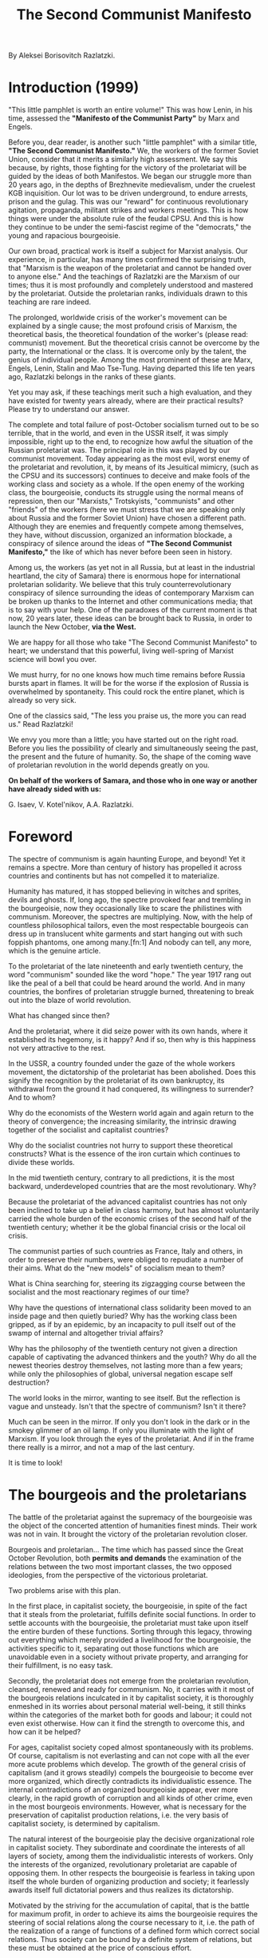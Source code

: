 #+TITLE: The Second Communist Manifesto

By Aleksei Borisovitch Razlatzki.

* Introduction (1999)

  "This little pamphlet is worth an entire volume!" This was how Lenin, in his
  time, assessed the *"Manifesto of the Communist Party"* by Marx and Engels.

  Before you, dear reader, is another such "little pamphlet" with a similar
  title, *"The Second Communist Manifesto."* We, the workers of the former
  Soviet Union, consider that it merits a similarly high assessment. We say this
  because, by rights, those fighting for the victory of the proletariat will be
  guided by the ideas of both Manifestos. We began our struggle more than 20
  years ago, in the depths of Brezhnevite medievalism, under the cruelest KGB
  inquisition. Our lot was to be driven underground, to endure arrests, prison
  and the gulag. This was our "reward" for continuous revolutionary agitation,
  propaganda, militant strikes and workers meetings. This is how things were
  under the absolute rule of the feudal CPSU. And this is how they continue to
  be under the semi-fascist regime of the "democrats," the young and rapacious
  bourgeoisie.

  Our own broad, practical work is itself a subject for Marxist analysis. Our
  experience, in particular, has many times confirmed the surprising truth, that
  "Marxism is the weapon of the proletariat and cannot be handed over to anyone
  else." And the teachings of Razlatzki are the Marxism of our times; thus it is
  most profoundly and completely understood and mastered by the
  proletariat. Outside the proletarian ranks, individuals drawn to this teaching
  are rare indeed.

  The prolonged, worldwide crisis of the worker's movement can be explained by a
  single cause; the most profound crisis of Marxism, the theoretical basis, the
  theoretical foundation of the worker's (please read: communist) movement. But
  the theoretical crisis cannot be overcome by the party, the International or
  the class. It is overcome only by the talent, the genius of individual
  people. Among the most prominent of these are Marx, Engels, Lenin, Stalin and
  Mao Tse-Tung. Having departed this life ten years ago, Razlatzki belongs in
  the ranks of these giants.

  Yet you may ask, if these teachings merit such a high evaluation, and they
  have existed for twenty years already, where are their practical results?
  Please try to understand our answer.

  The complete and total failure of post-October socialism turned out to be so
  terrible, that in the world, and even in the USSR itself, it was simply
  impossible, right up to the end, to recognize how awful the situation of the
  Russian proletariat was. The principal role in this was played by our
  communist movement. Today appearing as the most evil, worst enemy of the
  proletariat and revolution, it, by means of its Jesuitical mimicry, (such as
  the CPSU and its successors) continues to deceive and make fools of the
  working class and society as a whole. If the open enemy of the working class,
  the bourgeoisie, conducts its struggle using the normal means of repression,
  then our "Marxists," Trotskyists, "communists" and other "friends" of the
  workers (here we must stress that we are speaking only about Russia and the
  former Soviet Union) have chosen a different path. Although they are enemies
  and frequently compete among themselves, they have, without discussion,
  organized an information blockade, a conspiracy of silence around the ideas of
  *"The Second Communist Manifesto,"* the like of which has never before been
  seen in history.

  Among us, the workers (as yet not in all Russia, but at least in the
  industrial heartland, the city of Samara) there is enormous hope for
  international proletarian solidarity. We believe that this truly
  counterrevolutionary conspiracy of silence surrounding the ideas of
  contemporary Marxism can be broken up thanks to the Internet and other
  communications media; that is to say with your help. One of the paradoxes of
  the current moment is that now, 20 years later, these ideas can be brought
  back to Russia, in order to launch the New October, *via the West.*

  We are happy for all those who take "The Second Communist Manifesto" to heart;
  we understand that this powerful, living well-spring of Marxist science will
  bowl you over.

  We must hurry, for no one knows how much time remains before Russia bursts
  apart in flames. It will be for the worse if the explosion of Russia is
  overwhelmed by spontaneity. This could rock the entire planet, which is
  already so very sick.

  One of the classics said, "The less you praise us, the more you can read us."
  Read Razlatzki!

  We envy you more than a little; you have started out on the right road. Before
  you lies the possibility of clearly and simultaneously seeing the past, the
  present and the future of humanity. So, the shape of the coming wave of
  proletarian revolution in the world depends greatly on you.

  *On behalf of the workers of Samara, and those who in one way or another have
  already sided with us:*

  G. Isaev, V. Kotel'nikov, A.A. Razlatzki.

* Foreword

  The spectre of communism is again haunting Europe, and beyond! Yet it remains
  a spectre. More than century of history has propelled it across countries and
  continents but has not compelled it to materialize.

  Humanity has matured, it has stopped believing in witches and sprites, devils
  and ghosts. If, long ago, the spectre provoked fear and trembling in the
  bourgeoisie, now they occasionally like to scare the philistines with
  communism. Moreover, the spectres are multiplying. Now, with the help of
  countless philosophical tailors, even the most respectable bourgeois can dress
  up in translucent white garments and start hanging out with such foppish
  phantoms, one among many.[fn:1] And nobody can tell, any more, which is the
  genuine article.

  To the proletariat of the late nineteenth and early twentieth century, the
  word "communism" sounded like the word "hope." The year 1917 rang out like the
  peal of a bell that could be heard around the world. And in many countries,
  the bonfires of proletarian struggle burned, threatening to break out into the
  blaze of world revolution.

  What has changed since then?

  And the proletariat, where it did seize power with its own hands, where it
  established its hegemony, is it happy? And if so, then why is this happiness
  not very attractive to the rest.

  In the USSR, a country founded under the gaze of the whole workers movement,
  the dictatorship of the proletariat has been abolished. Does this signify the
  recognition by the proletariat of its own bankruptcy, its withdrawal from the
  ground it had conquered, its willingness to surrender? And to whom?

  Why do the economists of the Western world again and again return to the
  theory of convergence; the increasing similarity, the intrinsic drawing
  together of the socialist and capitalist countries?

  Why do the socialist countries not hurry to support these theoretical
  constructs? What is the essence of the iron curtain which continues to divide
  these worlds.

  In the mid twentieth century, contrary to all predictions, it is the most
  backward, underdeveloped countries that are the most revolutionary. Why?

  Because the proletariat of the advanced capitalist countries has not only been
  inclined to take up a belief in class harmony, but has almost voluntarily
  carried the whole burden of the economic crises of the second half of the
  twentieth century; whether it be the global financial crisis or the local oil
  crisis.

  The communist parties of such countries as France, Italy and others, in order
  to preserve their numbers, were obliged to repudiate a number of their
  aims. What do the "new models" of socialism mean to them?

  What is China searching for, steering its zigzagging course between the
  socialist and the most reactionary regimes of our time?

  Why have the questions of international class solidarity been moved to an
  inside page and then quietly buried? Why has the working class been gripped,
  as if by an epidemic, by an incapacity to pull itself out of the swamp of
  internal and altogether trivial affairs?

  Why has the philosophy of the twentieth century not given a direction capable
  of captivating the advanced thinkers and the youth? Why do all the newest
  theories destroy themselves, not lasting more than a few years; while only the
  philosophies of global, universal negation escape self destruction?

  The world looks in the mirror, wanting to see itself. But the reflection is
  vague and unsteady. Isn't that the spectre of communism? Isn't it there?

  Much can be seen in the mirror. If only you don't look in the dark or in the
  smokey glimmer of an oil lamp. If only you illuminate with the light of
  Marxism. If you look through the eyes of the proletariat. And if in the frame
  there really is a mirror, and not a map of the last century.

  It is time to look!

* The bourgeois and the proletarians

  The battle of the proletariat against the supremacy of the bourgeoisie was the
  object of the concerted attention of humanities finest minds. Their work was
  not in vain. It brought the victory of the proletarian revolution closer.

  Bourgeois and proletarian... The time which has passed since the Great October
  Revolution, both *permits and demands* the examination of the relations
  between the two most important classes, the two opposed ideologies, from the
  perspective of the victorious proletariat.

  Two problems arise with this plan.

  In the first place, in capitalist society, the bourgeoisie, in spite of the
  fact that it steals from the proletariat, fulfills definite social
  functions. In order to settle accounts with the bourgeoisie, the proletariat
  must take upon itself the entire burden of these functions. Sorting through
  this legacy, throwing out everything which merely provided a livelihood for
  the bourgeoisie, the activities specific to it, separating out those functions
  which are unavoidable even in a society without private property, and
  arranging for their fulfillment, is no easy task.

  Secondly, the proletariat does not emerge from the proletarian revolution,
  cleansed, renewed and ready for communism. No, it carries with it most of the
  bourgeois relations inculcated in it by capitalist society, it is thoroughly
  enmeshed in its worries about personal material well-being, it still thinks
  within the categories of the market both for goods and labour; it could not
  even exist otherwise. How can it find the strength to overcome this, and how
  can it be helped?

  For ages, capitalist society coped almost spontaneously with its problems. Of
  course, capitalism is not everlasting and can not cope with all the ever more
  acute problems which develop. The growth of the general crisis of capitalism
  (and it grows steadily) compels the bourgeoisie to become ever more organized,
  which directly contradicts its individualistic essence. The internal
  contradictions of an organized bourgeoisie appear, ever more clearly, in the
  rapid growth of corruption and all kinds of other crime, even in the most
  bourgeois environments. However, what is necessary for the preservation of
  capitalist production relations, i.e. the very basis of capitalist society, is
  determined by capitalism.

  The natural interest of the bourgeoisie play the decisive organizational role
  in capitalist society. They subordinate and coordinate the interests of all
  layers of society, among them the individualistic interests of workers. Only
  the interests of the organized, revolutionary proletariat are capable of
  opposing them. In other respects the bourgeoisie is fearless in taking upon
  itself the whole burden of organizing production and society; it fearlessly
  awards itself full dictatorial powers and thus realizes its dictatorship.

  Motivated by the striving for the accumulation of capital, that is the battle
  for maximum profit, in order to achieve its aims the bourgeoisie requires the
  steering of social relations along the course necessary to it, i.e. the path
  of the realization of a range of functions of a defined form which correct
  social relations. Thus society can be bound by a definite system of relations,
  but these must be obtained at the price of conscious effort.

  The most important of these functions are;

  - the organization of production
  - the development of production
  - the distribution of goods
  - regulation of relations between members of society
  - regulation of the development of social organizations and their relations
    with society


  The bourgeoisie also busies itself with other affairs; proving its
  competitiveness, struggle in the political sphere and so forth. These are the
  class tasks of the bourgeoisie itself; though they also relate to the
  functions, enumerated above, whose resolution is unavoidable even in a
  socialist society.

  Capitalist productive capacity has been historically stable because the
  bourgeoisie's success in satisfying the interests of practically all layers of
  society is dependent on the satisfaction of their own interests. We should not
  ascribe any great intellectual merit to the bourgeoisie on this account. They
  did not consciously shape this state of society, but rather this arose
  spontaneously by the will of objective law, which generalizes the various
  tendencies in the individual strategies of each bourgeois. The point is, that
  the final stage of spontaneous development of human society, in which
  collective interests appear as the replacement for individual interests (as
  distinct from the summation of the individual interests) can be organized in
  no other way than on the basis of revolutionary materialist theory, on the
  basis of the social realization of social tasks.

  How a classless society will manage these problems, overcoming all
  individualist tendencies, actively, in a spirit of unity, bringing to life its
  collective will, is relatively easier to clarify. But, arriving victorious
  from the battle with the bourgeoisie, the proletariat is still far from able
  to completely give up the qualities inherited from capitalist society. Before
  it still lies the protracted labour of self-education and the liberation of
  its own consciousness from the historically interwoven path of bourgeois
  individualism.

  This period in the life of the proletariat is extremely complicated and
  dangerous. Deeply rooted individualistic tendencies in the proletariat, even
  in the most proletarian environment, continue to erupt into activity, into the
  struggle for the acquisition of bourgeois (private) privileges; and on the
  foundation of masked forms of private property in the particular social
  situation, they construct definite personal dependencies and so forth. If any
  room for them exists in the fabric of society, such tendencies will inevitably
  create and shape a new bourgeoisie,

  The danger is intensified by the necessity for the proletarian state to appeal
  to the individualistic side of the consciousness of society's
  members. Capitalism produces skills and methods of work but does not foster
  the desire for work. Therefore, in order to involve the members of society in
  the production process, the proletarian state will have to utilize bourgeois
  stimuli; this means satisfying individual interests and what is more,
  retaining them, even encouraging their development.

  Implementing its dictatorship, the proletariat cannot avoid using an array of
  functions with bourgeois foundations; society is not ready for, nor capable
  of, their realization in another way. At the same time, the maintenance of
  *proletarian class* control is completely essential; or, in reverse, if
  control becomes the prerogative of whatever individual or group, not
  controlled in its turn by the *whole class*, the implementation of the
  dictatorship will become the business of this group, and will acquire a
  *private*, that is to say bourgeois, character, i.e. will signify the loss of
  the *proletarian dictatorship.*

  The proletariat must not be under any illusion about the juridical,
  constitutional consolidation of its right to class control of the most
  important social functions. *Genuine right*, at root, always obeys not a
  juridical but an objective law acting on society. It is not a coincidence that
  in bourgeois democratic countries, the authorities, elected in a society where
  the absolute majority is composed of workers, inevitably constitute the
  *dictatorship of the bourgeoisie*.

  The proletariat can not count upon the devotion and conscientiousness of its
  best representatives when placed in key positions; wherever the class is
  coping with emerging circumstances, to the individual representative this
  activity may appear to be out of control. And wherever control over the
  activities of the representatives is realized through their recallability, at
  will, by the class, such recallability must be guaranteed not only by *law*,
  but through the workings of natural social processes, otherwise it will become
  a fiction.

  In order to realize its historic aim, the development of a classless communist
  society, the proletariat requires not only the seizure of power but also the
  maintenance of its own dictatorship on all paths of development. And for this
  it is absolutely essential that the proletariat understand; *firstly*, the key
  points in the social system which it must bring under its class control;
  *secondly*, the method for realizing such control, and thus those objective
  laws of social development which guarantee the realization of this control;
  and *thirdly*, the proletariat must also master those social laws, the use of
  which would allow it, taking account of its own strength, to reestablish its
  control should it be weakened or lost. The power of the organized proletariat
  thus appears as a reliable guarantee in all its undertakings; but only if it
  does not lose its clear sense of purpose, its focus on the movement toward
  communism.

  The proletariat must be able to implement its dictatorship. This does not
  arise spontaneously, on the contrary, any spontaneity leads to degradation, to
  bourgeois breakdown. Only the highest organization of the spontaneous striving
  of the proletariat toward collective resolution of social problems, together
  with the knowledge and continuous development of revolutionary theory, can
  give the proletariat the right to the leading position in society.

  The proletariat must begin its mastery of the social possibilities for the
  consistent realization of its dictatorship with the study of the experience of
  its class enemy, the bourgeoisie.

  The bourgeoisie began with the organization of production. Only by seizing for
  itself the combination of labour with the means of production, did the
  bourgeoisie obtain the possibility of appropriating surplus product. The
  division of labour, the development of new technologies and ever greater
  specialization; all these guaranteed its victory over the previous mode of
  production.

  Thus, at the *first* stage, everything is decided by the organizing power of
  capital. Capitalist accumulation, serving as the aim of the capitalist,
  simultaneously compels him to search for means with which to raise the
  productivity of labour, and assists in solving the problem of the
  concentration of capital.

  At the *second* stage, the competition between the capitalists themselves
  appears decisive; this is the battle for the market. In this battle only those
  who get the highest productivity from labour, who own the largest share of
  production, who bring goods to market at the lowest prices, can be
  victorious. It is at this stage that the law of maximum profit fully manifests
  itself as the fundamental economic law of capitalism. Maximum profit; this is
  the capital essential for the opportune restructuring of production, for each
  restructuring in its turn brings superprofits which arise from a temporary
  monopoly of a perfected, more progressive technology.

  After which, the *third* stage is reached when further technological
  perfection requires protracted research, larger capital investment and is tied
  to an ever more protracted restructuring. The risk for the individual
  capitalist becomes immeasurably great; beginning such a profound
  restructuring, he has no guarantee that tomorrow one of his competitors may
  not produce a more perfect, revolutionary technology, requiring a less drawn
  out restructuring and a smaller investment. Such a guarantee is provided by
  the banding together of capitals, through growing monopolization, and so
  capitalism acquires its monopolistic character.

  And later, at the *fourth* stage, capitalism arrives at a dead end just before
  an era of vast technological change. These future changes demand such a
  general approach, abolishing the boundaries between branches of production,
  that capitalism is not destined to see such restructuring. Capitalism can't
  carry out such complicated research; it is impossible to keep it secret, but
  the loss of monopoly is equivalent to a useless expenditure of money. The most
  that capitalism is capable of is to entrust such research to the state or
  inter-state organization (these are the highest form of capitalist unity.) But
  the bourgeois state, being in a position to conduct research into complicated
  problems has absolutely no intention of doing so in the realm of increasing
  the effectiveness of production, for this could only result in the
  intensification of social contradictions. Herein, incidentally, lies the
  technological crisis, the technological side of the general crisis of
  capitalism.

  What can be extracted from the history of capitalism?

  Capitalism arises in society where there already exists a highly developed
  notion of property, where property already appears as the most important among
  the affirmations of the individual in society, and completes the development
  of the notion of private property in the consciousness of society, taking it
  to the limit.

  Correspondingly, in establishing itself, capitalism pursues only one aim,
  accumulation, the extension of private property. But private property
  interests the bourgeoisie in one completely defined form, the form of
  capital. For only private property in the means of production provides the
  possibility of the appropriation of newly created value in the form of surplus
  product, it provides accumulation.

  Continuous expansion accompanies the growth of capital, leading to the growth
  of competition, to the exacerbation of the struggle in the markets both for
  goods and for labour power. The struggle for monopoly ownership of highly
  productive production techniques speeds up the tempo of technical progress;
  while the exposure, the destruction of these temporary monopolies in the
  course of competition, makes the results of technical achievement accessible
  to the whole of society.

  But the possibilities for expansion are bounded. Their further development
  requires ever greater concentrations of capital. Capitalism becomes
  monopolistic, and this makes a mockery of the competitive struggle. With the
  result that, in defence of the production branch monopolies, the achievements
  of technical progress cannot be revealed to society. In conditions of monopoly
  capitalism, technical progress loses its decisive significance since the
  bourgeoisie obtains the possibility of supporting its profits by other
  means. Thus, the bourgeoisie ceases to play a progressive role in social
  development.

  It is not hard to see that the pace of development in capitalist society is
  dictated by the bourgeoisie. Nor is it hard to understand that the possibility
  of bourgeois control of development in its own interests rests upon the
  ownership of the means of production, on private property.

  But how, along what paths, does the bourgeoisie realize its possibilities?

  Abstract human knowledge develops in parallel with the development of the
  creative skill of humanity. From time to time it is enriched by practice with
  completely new discoveries. But only the bourgeoisie recognizes, organizes and
  increases the army of the intelligentsia, placing it in the service of
  capital. The bourgeoisie compels the intelligentsia to worry about
  organization and the improvement of production, drawing it in to applied
  scientific research. This factor serves as the source of many of the
  achievements of capitalism, therefore we recognize it as a root cause,
  absolutely essential in its essence.

  The first steps of capitalism are firmly tied to the division of
  labour. Speaking of which, merely noting the division of the production
  process into individual operations, and that new methods permit the use of
  less qualified labour power, and further that the reduction of the time
  required for the acquisition of essential skills itself provides a decisive
  advantage, would mean missing the most important point. The point is that the
  combination of individual operations into a single production process was
  itself divided from the labour process; in this way it became possible to
  divide these functions among individual categories of workers, to break the
  link between them and to oppose the organizers of production to the immediate
  producers. The result was that to the one fell the lot of labour, while,
  simultaneously, the others were liberated from labour in order to occupy
  themselves with improving productivity. Plainly, the essence lies in this
  *division*, although it was not historically the first division of a similar
  nature. Its particular character was imparted to it by the achievements of
  humanity at the level of development of the productive forces of the time.

  The cooperation among craftsmen and their combination into guilds stimulated
  the intensification of labour, but did not assist in the dissemination of
  advanced methods of work even within the boundaries of the guild. On the
  contrary, each member of the guild had an interest in preserving his
  secrets. This held the development of production back; further movement
  demanded new stimuli, and these arose with the division of labour.

  The separation of the organizers of production, singling them out as a
  particular category of workers, accompanied and strengthened the formation of
  the systems for the distribution of goods, stimulated their activities in the
  direction of raising the productivity of the labour of the immediate
  producers.

  The guild master, himself formerly an immediate producer, became the
  *production* master and no longer took part in labour; but he remained
  interested in it since, the more completely the producers submitted to his
  command, the more productive the methods of work, the greater the *value* that
  would be expressed by their labour united in the final product.

  Thus, the master also remained interested in guarding his organizational
  knowledge, his production secrets and the growth of a widespread circle of
  producers subordinated to him. The breaking of such a monopoly threatened to
  reduce the value of the resulting product. But, firstly, he had to reveal his
  knowledge to the producers. And secondly, the master was to find himself in a
  completely different situation.

  The master-boss, master-capitalist, owning the means of production, openly
  strove to sell his product at the highest price; at a price including not just
  the essential labour added by the producers, but also a superprofit arising
  from his monopoly of organizational and technical knowledge.

  The hired master, the master organizing production belonging to another owner,
  also strove to maximize the benefit obtained from his monopoly of
  knowledge. On the other hand, the owner strove to maximize his share of the
  profits and in relations with the hired master was clearly guided by
  this. Correspondingly, for the hired master, his share of the goods was
  defined depending on the extent of the superprofits received by the owner; the
  capitalist stimulated the interest of the master only in the increase of
  superprofits which were appropriated by the capitalist.

  The paths of the master-capitalist and the hired master were sharply
  divergent. The capitalist no longer needed to possess a monopoly of knowledge
  himself, he bought this knowledge, paying for it with a part of the
  superprofits to which it gave rise. By appropriating the surplus labour and a
  share of the superprofit the capitalist guaranteed his existence in the world
  of competitive struggle.

  The hired master was obliged to sell his knowledge, capabilities and creative
  potential under the conditions of competitive struggle, where the measures and
  criteria by no means served the master himself, but always the superprofits of
  the capitalist.

  The capitalist was ready to pay for any knowledge, invention, discovery,
  effective method of raw materials preparation, marketing, methods of
  organization or production technology, any *ideal goods*, so long as they
  brought him *superprofits*. All this assisted the formation of a particular
  layer of society, the intelligentsia, whose specific function became the
  continuous development of the organizational knowledge of the capitalists.

  The increase in the productivity of labour was and remains the fundamental
  method for the creation of superprofits. It would be a mistake to suppose that
  increasing productivity of labour increases the immediate profit of the
  capitalist, permitting him to appropriate a larger share of the surplus
  product. Indeed, such redistribution is only possible because the resulting
  product, realized at its value, exceeds the quantity of labour actually
  materialized in it; but this arises because the given capitalist has a
  definite advantage in methods of work, i.e. possesses a definite monopoly of
  these methods. The breaking of this monopoly leads to the lowering of the
  value of the resulting product and the loss of the capitalist of the
  *superprofits*, although he clearly still makes a profit.

  This is important to note, in order to understand that the labour of the
  intelligentsia (ideal, creative labour) neither creates value nor increases
  it. All value is created solely by the labour of the workers. However, clearly
  the intelligentsia provides an increase of the effectiveness of production in
  a well-defined sense, that of the "in natura" increase of the resulting
  product. In the bourgeois this fact gives rise not to joy, but worry, for it
  threatens to produce a crisis of overproduction. But the bourgeois does not
  want to drop out of the race for maximum profit, or the linked pursuit of
  superprofits, and, consequently, can not oppose this process.

  Thus, separately stimulating the productivity of labour through its
  intensification, (payment for labour power) and heightening the productivity
  of labour through improved organization, (payment for the creative labour of
  the intelligentsia) the capitalist wages the struggle for maximum profits,
  which are composed of surplus value and superprofits arising from the activity
  of the intelligentsia.

  The bourgeoisie creates nothing with its own hands, it achieves its aims by
  commanding the activities of others. It is the labour of the proletariat that
  creates capital for the bourgeoisie. The organizers of production concern
  themselves with raising the share of labour appropriated by the bourgeoisie to
  the highest level. The creative intelligentsia produces inventions in order
  that the bourgeoisie can extract its superprofits. And all this because the
  bourgeoisie undividedly holds in its hands one social obligation, the
  distribution of labour and material goods.

  No, it is not omnipotent in this question, its possibilities are limited by
  the objective laws of capitalist society. But the capitalist clearly knows
  these laws and does not miss even a single one of the opportunities which they
  afford him.

  Through competitive haggling in the market for labour power, he obtains labour
  power, but only such labour power, according to qualification, age, and other
  measures, from which he is able to extract, under the concrete conditions, the
  greatest quantity of surplus labour.

  The capitalist hires production organizers only, to the extent necessary, in
  order that they will worry about raising the productivity of labour and thus
  maximize his superprofits. He also hires lawyers, specialist in commercial
  operations and other employees to worry about his superprofits, but these are
  already outside the production sphere.

  The capitalist finances scientific research and technical creativity, but only
  as an advance against the superprofits which monopoly ownership of new
  achievements, new knowledge, will bring.

  So the capitalist accomplishes the distribution with a quantitative measure of
  goods, wages.

  In choosing the direction of development of production, his orientation to the
  output of definite goods, (and the capitalist always does this himself,)
  relying on the analysis of market conditions and production forecasts done by
  hired specialists, he participates in the production of a definite qualitative
  composition by society. In so far as he grabs a corner of the existing market,
  he necessarily must take into account the existence of a social demand and try
  to satisfy that demand.

  And when, in the end, the capitalist has managed the distribution of goods, it
  turns out that the distribution of labour has also already been decided. It
  decided how many and which specialists he needed, which workstations the
  workers manned and what the intelligentsia occupied themselves with. The
  capitalist in no way intends to separate these questions; those who bring in
  the profits receive the goods. As for the rest, the capitalist is not
  troubled; because each, struggling to increase the quantity of goods for
  himself, provides an increase in the profits *for him*, there is a
  *convergence of interests*.

  Of course, there are class contradictions in the world; when the proletariat
  becomes more organized for struggle, the capitalist can not decide his
  problems in a one-sided manner, without the support of other forces. In order
  to manage society in the interests of private property, the bourgeoisie simply
  must direct social movement into those channels where it can place its dams
  and dikes. This channel is the channel of private property, and its banks are
  whole sum of the social relations of the capitalist world, and in the first
  place, the entire power of its organizations, supporting and shaping these
  relations. The grandest of these organizations is the bourgeois state with its
  numerous means of control over society.

  State power in the majority of capitalist countries is formed from very
  *democratic beginnings*. This does not prevent it however, from remaining the
  dictatorship of the bourgeoisie. Universal suffrage hardly frightens the
  bourgeoisie, even in conditions where the industrial proletariat makes up a
  large part of the population. Why are a handful of capitalists completely
  unconcerned about the outbreak of a struggle for power?

  Because, in the struggle for power, strength prevails, not numbers. And the
  formula for strength in society has a simple form; numbers plus
  organization. Uniting in political parties, buying the intellectually
  developed part of humanity practically whole, disposing of the organizing
  power of the mass media, financing various societies and single-minded
  campaigns, the bourgeoisie does not simply shape social opinion in its
  support, it suppresses, muffles and drowns in the general noise the voices of
  the opponents of its ideology. The organizing capabilities of wealth, money
  and property, these are what assist the bourgeoisie, not just in the
  reproduction of capital but in the reworking of society.

  Through natural stinginess, the bourgeoisie misses, and in the future will
  continue to miss, those moments when the organization of the proletariat and
  general left forces reaches levels dangerous to it, as was the case, for
  example, in Chile in 1970. But then all is still not lost for them. If under
  normal "democratic" conditions, the bourgeoisie prefers to deal with the
  proletariat, spending the necessary minimum part of its profits on
  organization, the threat of giving up private property in general compels it
  to give up more. Then, neither regretting nor stinting, the bourgeoisie will
  lay out money on the creation of a fascist regime. Fascism is the other side
  of bourgeois democracy. It is also a dictatorship, but in an unadorned
  form. Under "democratic" conditions the bourgeoisie prefers to conduct the
  struggle with the proletariat by democratic means; it obstructs the
  organization of the proletariat with broad ideological pressure, bringing
  chaos into the workers own single-minded trend and financing bourgeois
  organizations sufficiently for oppositional activities. With fascism, such
  organizational advantages secure for the bourgeoisie the forcible destruction
  of workers organizations and the direct liquidation of proletarian
  organizational centres through arrests and executions. For the bourgeoisie
  this is a further loss, and brings complications in the economy, but they know
  that these are hard times. With the damage, destruction, the loss of its best
  cadre and existing connections, the workers organizations leave the system and
  withdraw from the political arena. And when fascism becomes unnecessary, they
  can write it off on the quiet, and having reestablished their organizational
  advantage over the uncoordinated proletarian forces within the framework of a
  most peculiar bourgeois "democracy," they curse, for a long while, about the
  vileness of the fascist terror, portraying it a as an isolated black spot on
  the otherwise pure democratic history of capitalist society.

  This is how the bourgeoisie settles its organizational problems. By comparison
  with this the regulation of personal relations is a trifling matter. Here just
  one condition is necessary, namely, that bourgeois state asserts the
  inviolability of private property, with all its legislation, courts and
  weapons. Of course, in every concrete case each concrete capitalist also tries
  to grab that which the law has not offered. Each bourgeois gets, with
  difficulty, the idea that justice is good and that it is for the
  powerful. And, of course, all of this gives rise to a vast system of
  corruption and the making of deals among the powerful bourgeois against the
  whole of society. But these are the particulars of capitalist existence.

  So, the private property interest of the bourgeoisie serve in capitalist
  society as the most important organizational basis. The process of realization
  of these interests, the sum of the activities undertaken by the bourgeoisie
  for their satisfaction, simultaneously appears both as the implementation of a
  range of social functions, without which the cooperative activity of the
  members of society would lack completeness, and as the whole, essential for
  the existence of society.

  Are all similar functions fulfilled by the bourgeoisie itself? Definitely
  not. Really, wherever it turns out to be possible, the bourgeoisie draws in
  the intelligentsia. All leading posts in capitalist society are handed out to
  the intelligentsia. State functionaries right up to the very highest come from
  the intelligentsia. Technical and commercial leaders at all ranks come from
  the intelligentsia. Also, to the intelligentsia falls all ideological
  work. The creative potential of the intelligentsia is exploited by the
  capitalist world with all its might.

  This situation of the intelligentsia, together with the developing
  depersonalization of capital, in the form of joint stock companies and other
  forms of capitalist cooperation, permit many bourgeois ideologues to speak
  about the retreat of capitalism from key positions, about the passing of power
  to the hands of the intelligentsia and its formulation, cooperatively,
  according to its laws of the commercial-technical systems, of progressive
  economic policy, supposedly independent of the capitalists, not answerable to
  them. This is a lie, because never have the capitalists given up *control over
  the distribution of goods* to anyone, because in granting to the
  intelligentsia the right *to lead*, the bourgeoisie retains for itself the
  right to *decide the direction*, because the capitalists are ready to pay for
  the activities of any administrator, politician or engineer, the activity of
  any system, just so long as they meticulously fulfill their principal
  obligation to the capitalists, the provision of maximum profit for them.

  However important the position of the intelligentsia in bourgeois society
  might appear to be, the bourgeoise, while permitting it to do as it pleases,
  *does not allow it to go beyond the bounds of what is comfortable for the
  bourgeoisie*.

  And for all that, the intelligentsia plays its highly essential role in
  bourgeois society. The individualistic worldview, the firm graft onto
  bourgeois society, the accessibility to the intelligentsia of all posts, the
  appearance of being the source of social structure, in combination with the
  practical experience of the intelligentsia in resolving major and minor
  problems on the basis of calculation and reasoned agreement, gives rise to the
  specific convictions of the intelligentsia, the belief in the possibility of
  stabilizing society and strengthening its rational foundation. At the heart of
  every intellectual is his completed model for restructuring society, which
  consists of the removal of such obstacles as he has experienced in his
  personal relations with society, and the illogicality of whose existence
  appears self-evident to him. Remaining outside the heat of class conflict, and
  untroubled by the analysis of class forces and class interests, the
  intelligentsia proves itself not to be in a position to (nor, indeed, does it
  manifest any powerful striving to) understand that everything taken by him as
  an obstacle is at heart an expression of the real and unavoidable class
  contradiction, that these "obstacles" give him knowledge of the iron grip of
  the capitalist, affirming his interests.

  Such a spiritual atmosphere gives rise in the midst of the intelligentsia to a
  mass of theories of the "rational," but in fact wholely idealistic and thus
  groundless, organization of society. All these theories play into the hands of
  the bourgeoisie, for they distract the thinking part of humanity from
  participation in class struggle, they mask the genuine source of social
  contradiction. But even more important, the apparent attainability of Utopian
  social structures shapes in the intelligentsia a definite caste
  viewpoint. This leads them to think of themselves as a class capable of taking
  on the whole responsibility for the fate of society. This mass delusion,
  sprouting in the fertile soil of hypertrophied self-love, characteristic of
  the intelligentsia, conceals from it its own secondary, service role in
  society. The bourgeoisie keenly supports these maniacal prejudices, for the
  intelligentsia, in its confusion, reliably serves the bourgeoisie; when it
  sees more clearly, becoming conscious of the obligatory character of its
  service, it is capable of making the revolutionary choice and serving the
  proletariat.

  The fact that in capitalist society, the very existence of the intelligentsia
  is called forth by the demands of the bourgeoisie and is possible only under
  its supervision, not unnaturally, only assists the strengthening of the caste
  mentality. These same activities of capital, taken by the intelligentsia as
  annoying obstacles, provide a definite equilibrium in capitalist society, its
  wholeness and coordination; they prevent the intelligentsia from testing the
  groundlessness of its theories and so support the intelligentsia's belief that
  peace and order exist exclusively thanks to its efforts.

  Two consequence of this state of affairs directly touch the interests of the
  proletariat. *Firstly*, the social caste outlook of the intelligentsia closes
  it in on itself and cuts it off from the proletariat, and this results in
  serious damage to the development of the proletariat's world-encompassing
  ideology and weakens the organizational work without which the proletariat can
  neither prepare for nor enter into the decisive class battle. *Secondly*,
  after the victory of the proletariat, however much it may need the creative
  potential of the intelligentsia, it cannot trust it; striving to realize in
  practice its numerous personal theories, unavoidably leads the intelligentsia
  to a single non-contradictory combination of them, to the resurrection of
  capitalist relations.

  In order not only to win power, but not to lose it anew, in order to be able
  to bring order after victory, the proletariat is obliged to know all these
  mysteries of capitalist society and all the social forces existing in
  it. Before it lies the task of taking them as an inheritance, transforming
  them and directing them to the construction of the new society.

* The Proletariat as the master
  While the proletariat is conducting its struggle in capitalist society, while
  it remains a class, opposing with ever greater strength the hated bourgeois
  order, it is sufficient to build solidarity around one idea, the idea of
  socialist revolution. But on completion of the proletarian revolution, having
  negated, destroyed bourgeois society and the state, the proletariat is
  confronted by the necessity of building a new society, discovering,
  maintaining and creating new functional links, increasing society's wholeness
  and completeness. This is the law of negation, implacable negation; society,
  from which those functions fulfilled by the bourgeoisie have been withdrawn,
  demands their replacement or renewal; and not every replacement is necessarily
  equally suitable. In the opposite case, all the holes will be filled
  spontaneously, in the form and likeness of those rejected earlier. And if the
  proletariat is not ready to renew and restructure the whole system of social
  relations, inevitably a new bourgeoisie will arise, appropriating the
  functions and privileges of the old bourgeoisie.

  In previous revolutionary epochs, a succession of functions arose
  spontaneously; the proletariat can not hope for this to happen. In previous
  crises in history, each slave owner, feudal or bourgeois, tied his own little
  knots in the net of social relations. But the socialist revolution
  qualitatively distinguishes itself in that a new subject, the class, enters
  the arena of struggle, and it wins only because it possesses the organizing
  power of a single subject and is able to rule only thanks to the strength of
  its own unity.

  Acting spontaneously, the workers themselves are unable to rise higher than
  respectable trade-unionism, an entirely bourgeois level. Only a qualitatively
  different form of organization of class consciousness, concretizing the
  individual interests and raising them to the level of collective class
  interests, permits the proletariat to decide social problems and provides the
  proletariat with a decisive advantage in the struggle with the bourgeoisie and
  bourgeois ideology; as much after the proletarian revolution as before
  it. Also, the difficulties arising for the proletariat bear their own
  qualitative distinctions.

  Firstly, the proletariat needs a good, reliable theory. While the individual,
  who is himself a unity, may act successfully thanks to personal knowledge or
  talent, flair or luck, the proletariat can supply unity of purpose and mutual
  agreement in its activities only through the coordination of all concrete
  tasks within the framework of an integral, systematic world view.

  Secondly, the mistakes and delusions of individuals, the inaccuracy of their
  estimates and the groundlessness of their decisions have no influence on the
  development of society as a whole; they happen and are set aside in the
  fulfillment of the functions of single individuals, they occupy another
  space. But blanks in the class consciousness of the proletariat, weaknesses in
  its knowledge, its mistakes, signify nothing other than retreat before the
  bourgeoisie; the bourgeoisie swiftly returns "to the rescue," wherever the
  proletariat does not cope with the responsibilities of a leader.

  Thirdly, a society resting on the interests of individuals, exerts no effort
  to compensate for individual losses which occur spontaneously through the
  action of those same interests. Loss or retreat by the proletariat means a
  reversion to the revolutionary road, they demand the repetition of the
  revolutionary labour, the repetition of the battle with the bourgeoisie.

  Therefore, the proletariat requires a well-elaborated theory, methods
  permitting the timely evaluation of changes in circumstances and resulting in
  correct decisions, and the skill to conduct research, enriching its knowledge
  at the smallest cost. This is its weapon and must always be battle-ready.

  Two problems must be solved by the proletariat in undertaking the construction
  of a new society;

  1. increasing the well-being of society,
  2. developing its consciousness.

  Success in the second problem depends, almost entirely, on the resolution of
  the first. As for the the first question, it is essential for the proletariat
  to obtain a decisive verdict; it must not simply surpass the level of the
  leading capitalist countries; not only outstrip them, but outstrip them
  utterly, smashing through the boundary which is unattainable for them.

  Proletarian society is capable of overcoming those obstacles before which
  capitalism grinds to a halt, having reached its highest level of
  development. But this will not happen of its own accord. Such are the
  interests of the victorious proletariat, but the path to their satisfaction
  remains to be discovered. And here the proletariat can't make do without the
  experience of the previous generation, here it must learn from the
  bourgeoisie.

  The first and altogether general conclusion flowing from past experience is
  that society inevitably moves in the direction of the spontaneous striving of
  its members. But this is still not the conclusion, only half of it. The vital
  missing piece is the conditions of existence. It was not for nothing that
  bourgeoisie battled for the general recognition of private property in the
  means of production; this was both the condition for the development of
  capitalism and the channel into which the elements were directed. Under the
  conditions of socialism the means of production appear as social property. But
  clarity is essential here. The 'society' controlling the means of production
  may only be a part of society; and then its property becomes private
  property. Capitalism itself does not avoid the social form of property; take
  for example the joint-stock company. The character of socialism entirely
  depends on the relations of the societies with ownership of the means of
  production to society as a whole. To the extent that aim of the proletariat is
  proletarian socialism, there is only one acceptable form: all-proletarian
  class property. In detail, this means that, having won the means of production
  in revolutionary struggle, the proletariat must neither give them up nor share
  the rights and privileges of the proprietor.

  How to keep these rights and how to manage them? This, the proletariat must
  learn directly from the bourgeoisie.

  The pursuit of maximum profit, dictated to the capitalists by the conditions
  of competitive struggle, compels them to conduct uninterrupted research into
  raising the productivity of labour. The consequences of this are an increase
  in production output and capitalist superprofits. The progressive social
  content of this process is revealed when the exposure of monopoly to
  competition results in the falling price of production output.

  The proletariat and indeed the whole of society need higher productivity of
  labour. So how do things stand under different conditions.

  In abolishing capitalism, the proletariat abolishes capitalist competition.

  The extraction of maximum profit cannot be the aim of the proletariat;
  whatever the sum of the profits might be, it could only return to whence it
  came, to the proletariat.

  The proletariat has even less interest in superprofits.

  It is the maximal effectiveness of production which is the fundamental
  interest of the proletariat. In the first place, the well-being of the
  proletariat depends directly on this, for the proletariat can get no goods
  that it did not produce itself. In the second place, increasing effectiveness
  of production leads to a reduction of the outlay of labour, the outlay of
  time, required for the production essential to society. These savings are then
  dedicated to the cultural and creative development of the proletariat, for the
  growth of its consciousness.

  Thus, in the pursuit of maximal effectiveness of production, the proletariat
  is interested in the continuous raising of the productivity of labour, leading
  to an increase in the "in natura" expression of production. The only interest
  of the proletariat in superprofits lies in the fastest exposure of all
  monopolies and the fullest dissemination of advanced production methods. But
  here the proletariat distinguishes itself from the capitalist really, only by
  scale; the capitalist is interested in the fullest and fastest dissemination
  of new methods within the segment of production belonging to him, so too is
  the proletariat.

  The interests of the proletariat in the whole, correspond to the interests of
  the individual capitalist in capitalist society. In essence these interests
  present the elevated humanistic development of bourgeois ones. The place of
  abstract maximal profit is taken by the completely concrete maximal
  effectiveness of production, which is directly rather than indirectly linked
  to the increase of production, the maximization of goods expressed "in
  natura." This happens because the basis of the fundamental interests of the
  proletariat, as owner, lies not in the inhuman demand for the affirmation of
  private property in competitive struggle, but in the human demand of the
  proletariat as the class of consumers. Labour and production return to their
  primordial destiny, serving as the source of satisfaction of immediate human
  need, not distorted by the oppressive complex of social injustice with its
  demand for a struggle against the rest of society for existence.

  The existence of a definite analogy between the interests of the proletariat
  and the individual capitalist permits us to draw one between the realization
  of these interests. The capitalist secures his interests by stimulating the
  activities of the workers, the production organizers, the technologists,
  inventors and experts in areas of importance to him. He does not utilize a
  system of stimuli which has been consolidated once and for all. On the
  contrary, he utilizes the natural striving of people for a more complete
  satisfaction of demands, oriented to maximum effect in the direction which is
  fundamental to him, the receipt of profits.

  The capitalist does not distribute all goods himself. But, in entrusting to
  some the distribution of goods to the rest, the capitalist personally decides
  the reward for his lieutenants. In this role he selects people who are more
  zealous and capable in defending his interests; and their share of the goods
  depends directly on their fulfillment of his demands. The capitalist
  recognizes no other criterion than his own interests, whose ultimate
  expression is maximum profit.

  The fundamental decisions of direction such as the orientation to the output
  of products of a particular type and the choice of the direction of
  development and capital investment, the capitalist makes himself. These
  decisions coalesce into a single unity, his personal subjective economic
  policy. No objective factors can act on these policies other than through the
  consciousness of the capitalist, through refraction in his consciousness they
  become the conditions of decisions taken.

  Faced with alternatives, where the evaluation of variations on increasing the
  ultimate effect is difficult, the capitalist makes his own subjective
  choices. This subjectivity is not arbitrary, it lies in the rut of general
  economic policy. From each of his workers, encouraging their successes and
  punishing their failures, the capitalist demands following such a policy; that
  is, for each, according to ability, to subjectively decide the problems at his
  level.

  Who among these must the proletariat study?

  All of them!

  While defining the direction of production according to its subjective class
  demands, subordinating it to its own criterion, maximal effectiveness, in all
  other respects, the proletariat must seize the rational methods already
  discovered by the capitalists.

  And here there arises an important difficulty, the resolution of which cannot
  be suggested by any capitalist experience.

  The interests of the capitalist are affirmed by the capitalist himself. The
  wholeness of the capitalist as a person is defined, unitarily, as the
  unidirectionality of his economic policy.

  The interests of the proletariat are class interests. The subject expressing
  them is the whole class. For the interests of any individual representatives
  or groups distinguish themselves from the interests of the class; since only
  for the entire proletariat does the satisfaction of its demands directly
  depend on the effectiveness of production; only the whole producing class
  cannot provide itself with anything that it did not produce.

  Implementing an integral economic policy, corresponding to the interests of
  the class is not achievable by the proletariat as a mass of workers. It is
  achievable only by the organized class, by the proletariat, in the overcoming
  of its individualistic tendencies, in becoming conscious of its collective
  aims. And this is still not an answer, not a form for the realization of the
  ownership right of the proletariat.

  The class interests of the proletariat find a concrete form, represented in
  the consciousness of the individual in the form of clear ideas, slogans, ideas
  accessible to the masses and capable of raising them to organized
  activity. And although the dissemination and assimilation of ideas demands
  time and effort, the proletariat will, all the more, be able to be its own
  leader.

  Expressing the interests of the proletariat in the most precise, concentrated
  system of ideas, the leader embodies and materializes them in the mass
  activities of the proletariat. The fact that, accordingly, the complex
  leadership structure, itself clearly composed of individuals, participates in
  the organization of mass activities changes nothing; this system is supported
  and disciplined by the understanding that the masses need such concrete ideas,
  by the response of the masses and their readiness to follow the ideas of the
  leader. Such a system not only disseminates and supports ideas, but is
  capable, in a more active form, of negating and refuting ideas which cut
  against the mood of the masses and of liberating itself from leaders under the
  sway of such groundless ideas. In action this system form the class
  consciousness of the proletariat into a unified subject; participation in the
  mass movement brings, to each individual, consciousness of revolutionary
  change and forms the base for the further development of class consciousness.

  Before the proletarian socialist state, at the start, lie other tasks. Taking
  away from capitalism the vast management system, taking society, in which
  there not only remain non proletarian elements but also within the proletariat
  itself powerful, previously inculcated, individualistic, bourgeois strivings,
  the socialist state must seize for itself the regulation of all the social
  relations linked with them. It must unite within it definite characteristics
  of the bourgeois state and capitalist system of management. If the mass
  movement leans on the best, most advanced, revolutionary qualities of the
  proletariat, then the state unavoidably is oriented to the worst, most
  backward, yet still not eliminated, characteristics of the proletariat and all
  of society, and must create systems for their regulation. In its inner
  essence, in its relations with its citizens, the state always remains
  bourgeois, not rising beyond the principles of bourgeois justice. But this
  does not apply to its external relations, to its relations with people who are
  not citizens; here the proletarian state comes acts only as the fully
  empowered proletariat, only as the representative of its class interests.

  These are the social foundations of society which the proletariat must learn
  before using the capitalist science of management.

  The plenipotentiary boss of all the conquered means of production is the
  proletariat as a unitary whole.

  The interests of the proletariat are personified in the leaders of the
  proletariat. That is, it falls to the leaders to concretize the aims and to
  construct the policies in their concrete and concerted form. All the same, the
  decisive word on these questions remains with the class, for only through the
  support of the masses can the leaders test their political ideas.

  The interests of the proletariat are fulfilled by the socialist state. The
  state acts like a system hired by the workers, (formed in the same way as a
  capitalist would, for the realization of the will of the owner and finding
  itself under his subjective control) dependent on the will of its master, the
  proletariat as a whole, in all its sections.

  The socialist state as an administrative organ does not deal with the
  proletariat as a class. It administers society as an aggregate of individuals;
  workers, peasants and intelligentsia. It takes care of both single individuals
  and social strata; it must protect against and cut short their activities only
  to the extent that this corresponds with the interests of the proletariat; and
  in this it must also be continuously supervised.

  The state apparatus must be made up of suitable staff, and here the
  utilization of capitalist science begins in full measure. The highest posts
  need trustworthy people whose devotion to the interests of the proletariat is
  beyond doubt, having been subjected to stringent verification. From them the
  proletariat demands a profound understanding of its interests at the current
  stage and the ability to realize these interests in concrete activities, in
  well chosen executors and in current policy. But all-proletarian control and
  evaluation must accompany them in every activity.

  A particularly important sphere of activity for the socialist state is the
  economy. In replacing the capitalist striving for maximal profits with the
  socialist demand for maximum production effectiveness the socialist state must
  subordinate the entire management system to this demand.

  In the first place, this applies to the management apparatus. The apparatus of
  production organizers must be rewarded in direct dependence on the
  organizational investment in heightening the productivity of labour and must
  be very highly rewarded.

  Why is this so? Why can not (or must not) the victorious proletariat dictate
  to the technical intelligentsia its own, different conditions? Why can the
  leading class not exploit the creative capabilities of the specialists in the
  same merciless way that the capitalist exploits the workers?

  Because this is not advantageous to the proletariat, it contradicts its
  interests.

  The display of talent and creative ability possess an individual
  character. The struggle for social and self recognition serves as the stimulus
  for individual manifestations of ability. As long as commodity-money relations
  continue to exist in society, recognition in the distribution of goods will
  remain one of the elements of recognition in general.

  But it is precisely upon creative activities that the perfection of production
  depends, the growth of its effectiveness; whether it be the activities of the
  production organizers or the creative initiative of the masses
  themselves. Growth in production of goods without an additional expenditure of
  labour - this is also the economic aim of the proletariat; it is quite ready
  to devote a portion of this growth to movement in this direction.

  And if we glance back at the capitalist and learn from him, it may be seen
  that he loses nothing through the highly paid specialist but rather increases
  his profits. Besides which, he encourage a competitive struggle for
  recognition among them, leading to a full disclosure of their abilities,
  permitting him to select the best among them. In refusing to adopt such an
  approach, the proletariat can only harm itself.

  The individual evaluation of each specialist must be based on the extent to
  which his activities are useful to the proletariat and this must be an
  assessment in the grand scheme, from the heights of class interests. As far as
  the share of any remaining capitalist is concerned, it must be said that if
  the proletariat does not offer its specialists the opportunity of obtaining
  more benefits that in the service of any capitalist, then it is a bad
  boss. Work for socialist society must attract, for their own benefit, the most
  prominent specialist of the capitalist world. The proletariat will only become
  richer through the exploitation of their abilities, since that which is
  advantageous to the capitalist is many times more advantageous in the
  socialist economy which is not limited by the competitive monopolies.

  But how should the leading class relate to its members? Can it, in general,
  have any concept of this question, if the class as a whole is composed of
  these very same workers?

  This question exists and is quite well founded. The proletariat, organized as
  a class, is not identical with aggregate of the workers of which it is
  composed. The distinction has already arisen through the existence of its own
  organization. This organization is based on a community of interests; but this
  is not a community of all the interests, some of them continue to be in
  contradiction with the interests of the whole class.

  The class is interested in the increase of goods for all, the individual
  worker also for himself. But he can obtain them either together with the class
  or, in the bourgeois manner, by striving to appropriate the labour of his
  comrades in the class. Until such time as this contradiction is no longer
  lodged in the consciousness of the worker, a definite contradiction between
  the proletariat and each proletarian, between the class and the individual
  will continue to be maintained.

  And this means that, until that time, the organized class must defend its
  interests against spontaneous outcroppings of petty-property, bourgeois
  interests. This struggle is conducted on two fronts. On the one hand, the
  struggle as a whole is for such a revolutionary change in the consciousness of
  everyone that the bourgeois individualistic interests wither and disappear. On
  the other hand, while they continue to exist, the proletariat is obliged to
  make good use of them, turning them to the benefit of society.

  The principal economic task of the proletariat is the continuous growth in the
  goods produced for a given investment of labour. And the execution of this
  task is determined not by the labour of the workers, but rather by the extent
  to which this labour is effectively utilized, the extent of development of the
  whole system of production and the extent to which those whom the proletariat
  have hired to organize production fulfill their obligations. Therefore, if a
  known investment of labour in social production, without the fulfillment of
  which goods in general cannot be reproduced, is the duty of the workers, then
  their fundamental interest in the increase of such goods must be secured
  through the demand for creative output from the production organizers and such
  control of their activities as will permits the selection of the most capable;
  that is through continuous maintenance of a class stand. However, in carrying
  out this task, the proletariat confronts the necessity of applying these
  demands to itself; because labour, to an even greater extent, does not yet
  universally recognize this duty and because such recognition hinders the
  individualistic interests.

  As regards these same interests, which rule in capitalist society, the task
  facing the proletariat consists in organizing them and directing them into the
  required channels; that is to say, as the boss, using these interests,
  stimulating the workers' activity for the benefit of the boss - the whole
  working class. Also in this way, in relations with the workers, policy is
  dictated by a single consideration, the interests of the proletariat as a
  class, as an integral whole.

  The fundamental law, which defines the existence of the proletarian socialist
  state, and which the victorious proletariat must be guided by and which the
  state system must serve, may be formulated as follows;

  #+begin_quote
  "The distribution of labour and manufactured goods in the interests of society
  as a whole, thus stimulating the growth of social well-being and social
  consciousness"
  #+end_quote

  The growth of social well-being serves as the material basis for the
  development of consciousness; increasing effectiveness of production leads to
  the reduction of the essential expenditure of labour, to the liberation of
  time for cultural development. But the principle questions for the development
  of communist consciousness remain unresolved by this.

  The opportunities for the socialist state in the business of developing
  consciousness are extremely limited. In essence, the task of the state is not
  itself to change the consciousness of the masses, but to strengthen the
  progressive changes in their consciousness which have already sprung up, in
  state form, in corresponding changes in all the management systems of society.

  However, in relations with non-proletarian strata of society, the state serves
  as the executor of the class will of the proletariat, playing a very active
  role. The very existence of such strata is permitted to just that extent which
  corresponds to the interests of the proletariat. The interests and demands of
  the non-proletarian strata are taken into consideration only to the extent
  that they correspond to the most effective utilization of these sections of
  society for the benefit of the proletariat. Whatever particular democratic
  opportunities for the expression of personal opinion, for the exposition of
  such ideas as were not demanded of them, is allowed to the non-proletarian
  sections of society by the proletariat, it is with a single aim; to utilize
  these interests, to stimulate them, compelling the highest level of
  performance both in labour and in talent of these sections of society for the
  benefit of the proletariat. In proportion to development, changes in the
  interests of the proletariat will inevitably give rise to changes in the
  relations with other classes and social groups regarding their demands and
  their livelihood. Correspondingly, the character of the political freedoms
  permitted by the state for such strata will change. Therefore, there cannot be
  any question of political guarantees for these strata, with the exception of
  temporary agreements, into which the proletariat enters, considering the
  concrete form of its interests, corresponding to the current stage of history.

  Correspondingly, accompanying such a dictatorial policy in relations with the
  non-proletarian strata, the proletarian state decides the most important
  question for the restructuring of their consciousness, demonstrating with all
  the means at its disposal that their only real guarantee is to irrevocably
  adopt the proletarian class positions. Interelations with the ruling class
  have a completely different basis. Remaining, in relation to the proletariat,
  one of the most backward social institutions, the state can not be so
  conservative that it cannot change following the development of the interests
  of the proletariat.

  In the political sphere this signifies the continuous broadening of democracy
  for the proletariat. State control, state regulation of various aspects of
  social life, from the very beginning, acts in defence of class interests
  against the interests of the individual. To the extent that the personal
  interests of workers accord with those of the class, state regulation of these
  interests becomes unnecessary and they recede and wither away.

  In the economic sphere, apart from the continuous growth in the effectiveness
  of production, and the well-being linked to it, changes in the systems for the
  distribution of goods have a vital significance. The movement from
  distribution "according to work" to distribution "according to need" is
  brought about by means of the broadening of the fund for social consumption,
  by means of the distribution of entirely new categories of goods.

  No state institution can outstrip the level of the consciousness of the
  masses. For in their essence, they only fix an achieved level of consciousness
  to which the institutions respond with a delay. But the dynamic of
  restructuring is graphically illustrated when after definite changes in
  individual consciousness there follow changes in the entire system of
  administration which stimulate the rise of new changes and the consciousness
  of new tasks.

  As far as the primary source, the first cause, of changes in the consciousness
  of the proletarian masses is concerned the workers have nothing to learn from
  the capitalists. All such changes; the conscious discipline, the class
  approach to social phenomena, the self limitation in the consumption of goods,
  the consciousness of social interests as ones own; all this arises in
  proportion to the growth of the organization of the proletariat, in proportion
  to the consciousness of each worker of his membership in the class. These are
  produced in the course of the class struggle of the proletariat; they arise in
  form of ideas, are manifested in the class victories of the proletariat and
  are confirmed in the revolutionary changes in the consciousness of each
  worker.

  And here for the proletariat there is only one science, that of its own
  historical experience.

* The crisis of the working class movement
  Putting the investigation of capitalist society to one side, it might seem
  strange to discuss the tasks of the victorious proletariat now, when, more
  than half a century after the victory of the proletariat, there is such vast
  material for concrete historical analysis.

  And, truly, it would be pointless to declare that the preceding conclusions
  were arrived at without taking account of the recent history of the states in
  the socialist camp. On the contrary, although all the conclusions are drawn
  from the laws of historical development of society, from the laws of
  capitalist economy and the class struggle of the proletariat, obviously the
  starting point is the practice of socialism.

  The historical peculiarities of the formation of socialism in the various
  countries, permits bringing all the facts together in four groups;

  - Soviet Union, China, Albania.
  - Hungarian Soviet Republic (1919) and Chile (1970-1973).
  - Yugoslavia and Cuba.

  All remaining states in the socialist trend.

  Despite this localization of the socialist boundaries within the framework of
  nations, the point here is not the national but the political
  peculiarities. Thus it is not an error that Hungary appears in two groups, the
  second and the fourth, rather this corresponds to the significance of the
  experience at different historical stages.

  Into the first group go countries which made a real, positive contribution to
  the cause of socialism, independently encountering definite problems in the
  construction of socialism and contributing their experience in resolving
  them. The experience of the second group is also independent, but is a
  negative experience. The practice of the third group, generally speaking, lies
  to the side of the fundamental path of the socialist movement.

  The policies of Yugoslavia and Cuba were never seriously based on a Marxist
  foundation, they are eclectic. But their history can be examined as proving
  ground for testing some particular ideas. And, finally, the fourth group is
  made up of countries openly imitating, borrowing from others not just the
  useful experiences (there is nothing wrong with that, it is often worthwhile)
  but also the mistakes.

  The experience of the Soviet Union, of course, has the most significance,
  having been independent for its whole history. The experience of China from
  the mid fifties through the demise of Mao Tse-Tung is very important; the
  preceding period, in essence, was a repetition of the socialist development of
  the USSR, and with the death of Mao Tse-Tung everything fell into a familiar
  rut. The political life of Albania in turn, may present the most interest, but
  its closure and isolationism, make it hard to approach for analysis.

  The experience of the Hungarian Soviet Republic (1919) and Chile (1970 - 1973)
  agree in all fundamental features. In both cases, the socialist forces came to
  power peacefully; which, incidentally, attests to the overwhelming superiority
  of the left forces in some concrete historical circumstances. In both cases
  socialism perished, in the last analysis because of an underestimation of the
  organizing role of property. In both cases the socialist government made
  insufficient use of political terror, which is the proletariat's only
  available means for destruction of counterrevolutionary formations. The
  non-violent acquisition of power disposed the left forces to the view that the
  resistance of the bourgeoisie would not go beyond the democratic framework;
  this was an historic mistake. And when the bourgeoisie cast aside its
  democratic mask, the proletariat was simply insufficiently hardened and
  prepared for mortal class combat. Theorists, advocating the peaceful struggle
  of the proletariat for socialism, would do well to extract the obvious lesson
  from this. Until such time as the bourgeoisie is decisively weakened,
  including economically, in the struggle with world socialist forces, all hope
  for the bloodless victory of socialism remains utopian.

  Neither the acquisition of political power nor the rapid expropriation of
  capitalist property gives a reliable guarantee, for the expropriated property
  exerts its counterrevolutionary influence through the hope of its return,
  through calculation of the potential benefits from the restoration of
  ownership.

  While the bourgeoise remains economically powerful, the revolution can only
  secure itself through the iron terror of political dictatorship.

  Happily, the Russian revolution avoided these mistakes. The excesses of the
  aristocracy, the insolence of the landowners and the unruliness of the
  bourgeoisie, had prepared the workers for the sternest struggle. Thus the
  October revolution gave birth to an energetic and decisive dictatorship, which
  succeeded in holding its ground against both the internal and external, open
  enemies, and which fell from power a few decades later only as a result of
  completely different causes.

  The history of the dictatorship of the proletariat and the counterrevolution
  in Russia merits the most profound analysis, and will remain for many years
  the subject of scientific investigation. But the fundamental conclusions can
  and must be drawn immediately, for without them the workers movement finds
  itself at a dead end.

  The counterrevolution in the USSR proceeded so quietly and along such an
  unexpected paths that no one noticed it. The Administration of the USSR now
  had dictatorial power and, in the course of decades, succeeded in passing
  itself off as a Marxist-Leninist leadership, succeeded in fooling the workers
  by playing at democracy. Even the international communist movement, for the
  most part, did not get close to making a truly Marxist assessment of the
  events in Russia. But the counterrevolution occurred, and first of all, we
  must establish that, in fact, it was a revolution.

  In 1961 in the Program of the CPSU and thereafter, finally, in the
  Constitution of 1977, the tasks of the dictatorship of the proletariat were
  declared to have been fulfilled and the Soviet Union was advertised as a
  'state of the entire people.'

  But Marxists have always been clear that, while the victorious proletariat
  cannot, in general, make do without the state, this state can be nothing other
  than the revolutionary dictatorship of the proletariat. The point is not only
  that the proletariat is the only class capable of seizing for itself the
  production of all goods and the realization of all social tasks. The point is,
  also, that the proletariat is the only class which is not in a position to
  provide itself with goods by means of theft from other classes. Because of
  this, whatever the conditions turn out to be, the proletariat remains the only
  class striving for communism as the highest form of realization of its
  possibilities and satisfaction of its interests, and this striving is
  historically inevitable.

  Perhaps the 'state of the entire people' is the first rung on the ladder
  leading to the classless communist society?

  Classless society, like all societies, cannot exist without production. Yet if
  one shall produce while another only consumes, then the division into classes
  will have been maintained. Therefore a classless society can only be created
  based on the producing class. The proletariat is an open class, that is a
  class which can take anyone into its midst, without preconditions such as
  impractical demands and qualifications.

  It is the ruling, privileged situation of this open class which, alone, can
  exert a destructive influence on the remaining non-privileged layers of
  society, and by drawing them in to the midst of the proletariat, is capable of
  leading to a classless society.

  The "class harmony" of the 'state of the entire people' is possible only
  through the abandonment by the proletariat of its communist aims, through
  slavish agreement by the proletariat to work in the interests of other
  classes. That the "people's state" can have no other content than the
  bourgeois was made clear by both Engels and Lenin. For what else can be meant
  by the "union of the working class, the collective peasantry and the people's
  intelligentsia," if it arises after the proletariat has held undivided power
  and replaces the dictatorship of the proletariat?

  In the course of the proletariat's struggle for political supremacy, such a
  union could be spoken of as a convergence of interests at a definite stage of
  the struggle. After the establishment of the dictatorship of the proletariat,
  return to such a union can only mean that the proletariat cannot cope with
  power, that it is drawing the bourgeoisie toward power, that is has
  capitulated before them. The proletariat has always been oppressed for the
  sake of enriching the bosses, and this capitalist relation disappears only
  when it has become the omnipotent boss itself.

  Another hope: perhaps the formulation of the 'state of the entire people' is
  just a terminological mistake? History knows a number of cases when the most
  democratic banners covered up oppression and arbitrariness, when radical
  movements were forced to conceal themselves behind respectable slogans. So
  perhaps in the USSR a firm proletarian dictatorship is being concealed behind
  modest phrases about the "leading" role of the working class?

  No and no!

  Does the proletariat of the USSR participate in the distribution of goods?

  Does the whole class participate in drawing up and carrying out economic
  policy? No more than under capitalism! And here is the cardinal answer to the
  question. We will consider some more theses offered by way of proof of the
  special situation of the proletariat in the USSR, but we ought not to forget
  that these theses simply stock up the arsenal of tricks upon which the
  Administration relies in order to distract the proletariat from class struggle
  and to cloud its class consciousness.

  Universal suffrage. But such rights are enjoyed by the workers of almost all
  capitalist states and this does not hinder the bourgeoisie in the least from
  preserving its dictatorship.

  Workers representation in the organs of state power right up to the highest
  levels. Yes, here is one of the trump cards which the card sharps pull out
  every time when speaking about socialist democracy. But does this give the
  proletariat any real rights whatever?

  The capitalists prefer to seat jurists as the politicians in their
  parliaments. But does this signify the dictatorship of lawyers, a democracy
  for attorneys? The power, clearly, lies not with the representatives, but with
  those who dictate their demands to the representatives, those according to
  whose will the representatives are hired and fired.

  For the higher state organs of the USSR both the criterion for selection and
  the only right for workers and other representatives is to serve as a
  unanimous support for all proposals brought to them. Unanimity? Even this is
  secondary, it is excessive. What is important is whose proposals are adopted.

  So whose suggestions are they, who introduces them? These suggestions are
  introduced only by the highest organs of the CPSU. Reserving for themselves
  the absolute right to organize every and all elections, controlling means of
  mass ideological influence, the CPSU predetermines and dictates the results of
  the voting. The CPSU controls, and in essence predetermines all nomination of
  candidates, that is to say it directly supplies the composition of all elected
  bodies necessary to it.

  The CPSU subordinates to itself all executive systems from top to bottom and
  always and continuously sharpens them against dissenters. The CPSU decides
  everything.

  The leading role of the CPSU in all state affairs of the USSR is enshrined in
  the 1977 constitution. "The devotion of the party to the cause of the
  proletariat, to the ideas of Marxism-Leninism is proven by the
  self-sacrificing participation in all struggles which are the lot of
  Revolutionary Soviet Russia." But are such proofs a guarantee for all time?

  History would stop being history if a place in it could be found for this type
  of guarantee!

  There is one guarantee of loyalty to the cause of the proletariat. The Marxist
  party will remain Marxist so long as service to the proletariat remains for it
  not only the sole guiding idea but also the sole personal demand of members
  which must be satisfied in order to remain in the party.

  A party which is conducive to the satisfaction of other demands, such as the
  obtaining power, goods or special privileges, inevitably carries within it the
  seeds of opportunistic degeneration.

  The CPSU renounced the dictatorship of the proletariat not only in words but
  also in deeds. The working class, even that fraction of it that are members of
  the party, have absolutely no opportunity to influence the actions of leaders,
  the taking of high level decisions, the formulation of its theory, its
  propaganda or its conduct of social and economic policy.

  Why? Why in the cruel and dangerous revolutionary period was the party able to
  remain proletarian? Why in the years of economic construction did its
  relations with proletariat change so sharply?

  Because, as a part of the revolutionary opposition to the autocratic and
  bourgeois government, in conducting the armed struggle against
  counterrevolution, the party had only one method of work; raising the
  consciousness of the masses and mobilizing them, bringing to each the
  revolutionary significance of Marxist ideas. The spontaneous class control of
  the proletariat was exercised because ideas unacceptable to the workers,
  evoking no response in their consciousness and so rejected by the very
  indifference of the masses, were simply not taken up for implementation.

  Because in the following period, with immediate control of the state, the
  CPSU, in carrying out its policies no longer had any need for the mediation of
  the proletarian masses, and consequently, liberated itself from their
  control. In just this way, the party leadership, brought direct pressure to
  bear on the highest organs of the state, free from any control by the mass of
  rank and file party members.

  Under such conditions, no reason remained for the party bosses to act as
  spokesmen or defenders of the interests of the proletariat; these interests
  were inevitably crowded out by the personal interests of the bosses, for
  nothing stood in the way of satisfying their own interests at the expense of
  the proletariat.

  The party bosses could not rule without the support of definite social
  forces. The ruling class, the Administration, was just such a force, for the
  bosses promoted them and controlled all their decisions, they functioned
  entirely under their control.

  This ruling class had long since adapted itself to the party and state
  apparatus so that with silence and bribes, lies and coerced obedience, they no
  longer led the masses but commanded them; thus isolating themselves from the
  worrisome mass movement.

  Correspondingly, the Administration not only appropriated goods for the
  satisfaction of its own wants, but also supplied them to the entire
  administrative-party layer. And in the bowels of this bureaucratic system,
  once again under the supervision of the Administration, the questions of
  prices and wages are decided. Here too, the distribution of labour, that is to
  say how to supply the proletariat with the very minimum of goods which would
  maintain their obedience, is determined. Now the real boss is revealed; we see
  in whose interests, entirely without the class control of the proletarian
  mass, the entire management system functions.

  The counterrevolution had arrived.

  How and when did this revolution take place? What forces gave rise to it? Why
  did the revolution turn out to be so noiseless?

  Prerevolutionary Russia at the start of the 20th century was rich with
  struggling political tendencies. It was for the proletariat to assess them all
  and to choose one. And it correctly chose Bolshevism, singling it out as the
  trend which was the most consistent proponent of Marxist, and so proletarian,
  ideas.

  -----

  Here a part of the text is missing, a single manuscript page which is lost in
  the original. The remaining portion is as follows;

  "In the struggle to link up with the proletarian mass, for the introduction of
  Marxist-Leninist ideas, at the core of the party a group of authentic leaders
  formed whose personal recognition among the proletariat could rally not just
  the party ranks but also the entire class. It was not the principle of
  democratic centralism which brought these people to the fore, they were
  promoted from such groups, which they themselves had organized, whose original
  basis for formation was the approval and support of ideas held by the leaders
  ...

  ... and this was historically inevitable, since the ruling party no longer
  satisfied the criterion of service to the proletariat."

  -----

  The bourgeois tendency, having penetrated, could not announce itself at once,
  because at the centre of the party were to be found leaders, who had been
  evaluated and recognized by the proletariat before the revolution, who were
  still deciding the most important political questions. Lenin, and after his
  death Stalin, conducted politics in the interest of the proletariat. And at
  most lower levels of leadership there were still cadre who had been drawn in,
  trained and promoted in the revolutionary struggle. But time passed and,
  inevitably, they were replaced with other cadre attracted to the ruling
  position of the party.

  The efforts of the party developed all the links of the state system,
  including within its sphere of activities and direction the gigantic task of
  managing Russia. Accordingly, a fusing of the state apparatus and the party
  occurred at every link from top to bottom, and also, inevitably, in party
  ideological work, an ever larger place was occupied by the current management
  tasks of the state.

  The continued conduct of proletarian policies was a mitigating factor, but, in
  many and quite decisive forms, this fusion defined the atmosphere in the
  continuous political discussions at the very centre of the party. Victory in
  the struggle had predetermined the support of the proletarian mass and this
  obstructed the leaders from connecting with the mood of the masses.

  In turn, the proletariat had the opportunity to choose the leaders, single
  them out according to their positions and engage them in discussion; this was
  the very best form for expressing the interests of the proletariat, even if it
  was only with the narrow circle which constituted the party centre. It is no
  coincidence that Stalin, with his profound grasp of Marxist theory,
  continuously participated in such discussions and was always ready to decide
  questions by appealing to the proletariat.

  The conditions for discussion within the party intensified political
  development and the growth of the party ranks. But they also acted on the
  state apparatus in a very disorganizing form, since it was drawn into these
  discussion through the solid links that had been forged. The more management
  was stabilized, the more these harmful activities became noticeable.

  In 1935-1937 the opposition was decisively removed from the party. This had a
  number of important consequences.

  Firstly, the party-state system acquired an extremely monolithic character,
  which perhaps was the only thing permitting the USSR to withstand the battle
  with fascism.

  Secondly, the proletariat was completely deprived of the possibility of
  putting forward leaders or of influencing their nomination; from this moment,
  the interests of the proletariat were defended only to the extent that they
  were represented by Stalin personally,

  Thirdly, Stalin lost the possibility of verifying his political decisions
  though the support of the masses.

  At this point the dictatorship of the proletariat had still not ended its
  existence, for, to the extent of his abilities, Stalin was devoted to the
  interests of the proletariat and unwaveringly embodied them in his
  policies. However, the conditions for the reproduction of the dictatorship of
  the proletariat were completely lost; it was fated to die with the death of
  Stalin.

  The years 1935 to 1953 were a period if not of a dead, then of a dying
  dictatorship of the proletariat.

  Why was it that succeeding events were unable to produce a leader that was
  Stalin's equal, if not his superior, in defending the interests of the
  proletariat?

  At this time the structure of society in the USSR was already such that
  proletarian democracy, the free will of the organized proletariat, had been
  completely excluded. The monolithic party-state apparatus was now suitable
  only for the implementation of ideas from the top down, having at its disposal
  all the means of direct repression, full control of all means of mass
  ideological influence and complete control of all social
  organizations. Naturally, this apparatus had no intention whatsoever of
  tolerating the dissemination of any ideas harmful to its interests, however
  necessary they might be to the proletariat. And all ideas expressing the
  interest of the proletariat brought danger with them, since at the very least,
  they demanded action and continuous effort directed at the achievement of the
  proletariat's aims. On the other hand the apparatus was quite ready to act in
  its personal interest, broadening its rights, perquisites and privileges,
  while not burdening itself with additional duties.

  In these conditions the proletariat had neither the possibility of organizing,
  nor the opportunity to select a new leader, for the leaders upholding
  proletarian ideas, had not the least opportunity to arrange a mass link to the
  proletariat. Besides which, it is quite obvious that the consciousness of
  society, the consciousness of the proletariat was absolutely unprepared to
  perceive or recognize such general and extremely numerous significant changes,
  so focused was it on the leader's death. With horrifying impassivity, society
  became carried away with reprisals against the last Marxist revolutionary and
  the libelous campaign to expose the cult of the personality.

  Such a swift and terrible revolution had no parallel in history, and some
  historical distance was necessary in order to develop the required evaluation
  in the consciousness of society.

  The party-state bosses, the Administration, separated from the proletariat by
  a layer of secondary administrative executors now had the opportunity to
  promote leaders from their midst and, corresponding to their interests, to
  change them (M. Malenkov, N. S. Kruschev) until such time as they settled on
  the most suitable. Liberating themselves from the dictatorship of the
  proletariat, they rapidly demonstrated that they did not intend to recognize
  any dictatorship in general, that in the future they would dictate, to
  whatever leader, the fundamental direction of policy. It is no accident that
  L. I. Brezhnev arrived at his post under the slogan "Stop shaking up the
  cadre, give people the opportunity to work peacefully." This was the
  guarantee, essential to the bosses, of the stability of their situation.

  The counterrevolution had taken place. In accordance with their profoundly
  capitalist essence, they transformed the social structure, giving it quite
  novel characteristics. Relations between the Administration and the workers
  were instantly degraded to a feudal level. Sovereignty over the distribution
  of goods together with sovereign ownership of the entire peoples economy,
  liberated the Administration from the burden of any type of competitive
  economic pressure; this meant that the pursuit of maximal profits and the
  accompanying development of production had become unnecessary for them.

  The worries of the administration were reduced to this; allowing their serfs
  to feed themselves, in order to provide for the reproduction of labour power,
  but only after they had completely satisfied the wants of the bosses - the
  Administration.

  At the same time, the distribution of the goods expropriated from the
  proletariat, amongst the bosses and within the dictatorial administration, led
  to a piling up of complications left over from the previous stage of
  development of the state, which however had now become purely formal
  demands. The inevitable struggle for the distribution of goods within the
  administrations itself, therefore took on a petty-bourgeois, penny-pinching
  character, when for the sake of trivial gains, millions upon millions were
  destroyed since they belonged to "nobody" and could not be converted into
  personal property. This unnatural situation was pregnant with permanent
  crisis, the resolution of which led, every time, step by step, to the
  revelation and legalization of its capitalist essence, i.e. to bring the form
  into correspondence with the content.

  This strange, never before observed, form of capitalism gave rise to many
  delusions, both within the country and beyond its borders. This was greatly
  assisted by the lack of an authentic model of socialism for comparison, by
  broad propaganda (inside the country it was generally overwhelming) for the
  pseudo-marxist theoretical fabrications of the bosses, and by the isolation
  and separation of the socialist world from capitalist problems. This last was
  interpreted as a particularity of socialism, but was in fact preordained by
  the feudal structure. But in spite of all the window dressing, the extravagant
  beautification and commentary, capitalism remains capitalism.

  If we imagine a staunch Marxist, accidentally finding himself at the head of
  the CPSU and utterly determined to return the country to the path of communist
  development, the path of following the interests of the proletariat, then we
  can also imagine the insuperable difficulties which would lie before him, what
  resistance would be offered by the Administration. Even if this leader had the
  support of the masses available, he would hardly be able to effect decisive
  change since the jealous Administration would build a wall to cut off all
  possibilities of organized contact with them.

  Of course, no Marxist could ever, even accidentally, find himself at the head
  of the fully developed systems in the USSR. Yet history does afford the
  opportunity to examine such a situation through factual material. For Mao
  Tse-Tung found himself in exactly this situation.

  Up until the mid fifties, the political development in China had repeated, at
  an accelerated tempo, the experience of the USSR. Perhaps there were other
  reasons, or perhaps it was the events connected with the appearance in the
  political arena of N. S. Kruschev, that compelled Mao Tse-Tung to wonder about
  the soundness of a system capable of producing such activities within the
  highest levels of leadership. Analysis of the situation in China confirmed the
  terrible danger; with a few national deviations, which, incidentally,
  aggravated the situation, the Chinese system was a copy of the Russian
  one. And in China, the alienation of the party from the masses was clearly
  revealed, shaping their clan of bosses with the characteristics of a parasitic
  organism.

  Obviously, as with any compromise of the proletariat with the bourgeoisie,
  such degeneration can only be managed and then overcome only on the
  revolutionary road, only through the mobilization of the masses for
  revolutionary struggle. The moment at which such a revolution could have been
  a continuation of what had gone before had already slipped by. This posed a
  dilemma; whether to go below in order to organize a new revolutionary
  movement, or to make maximum use of his personal situation, popularity and
  continuing control over the administrative system to raise the revolutionary
  consciousness of the masses. This dilemma, under the concrete conditions, had
  for Mao a unique rational solution. And he energetically took up its
  implementation.

  The policy of the "Great Leap Forward" was a policy of kindling the initiative
  of the masses, awakening their consciousness of their relationship to current
  events along a comparatively "peaceful" road. The awakening of consciousness
  would give hope of a development toward proletarian control over the
  management system; but the policy did not meet with success. Obedience rather
  than recognition remained the decisive factor.

  Then the "Cultural Revolution" was a direct appeal for reprisals against the
  bureaucracy that was forming, an attempt to demonstrate to the masses with
  cruel facts that they were really in a ruling position in the country, that in
  their collective actions they were all powerful. Then, in the end, when this
  process too had failed to produce decisive revolutionary change, there was
  special attention to the theory of regular revolutionary shocks, to the
  teachings of Marx on the continuity of revolution right up to communism.

  Mao Tse-Tung did not succeed in stirring up a new wave of revolution; an
  unnecessary reminder that revolution cannot be made to order. And what he
  accomplished for the raising of the consciousness of the Chinese proletariat
  is difficult to assess. The situation in China was destabilized, and after the
  death of Mao this produced a continuation of consciousness raising, for it
  necessitated seeking support for chosen positions. Even if this process did
  not burst out in a new revolutionary wave, and the authorities succeeded in
  stabilizing the situation in the country, the memory of the "Cultural
  Revolution" will, again and again, give rise to flashes of the revolutionary
  mood.

  The death of Mao Tse-Tung for China, just as the death of Stalin for the USSR,
  signified the end of the period of proletarian dictatorship. The first great
  wave of proletarian revolutions, which had lasted sixty years, was over; the
  world wide crisis of the workers movement had arrived.

  What has the experience of the existence of the dictatorship of the
  proletariat in these two powerful countries taught us?

  First, that the victory of the socialist revolution and even the full
  establishment of the proletarian dictatorship, linked with the liquidation of
  the bourgeoisie as a class, is not a guarantee of the final turn toward
  communism. If the proletariat cannot find the ability to take upon itself the
  fulfillment of the most important social functions, if it cannot discover the
  organizational form, permitting the control of the distribution of goods by
  the whole class, then the bourgeoisie will be reborn again and again, and will
  occupy, once more, its privileged position in society.

  Second, capitalism proved its vitality, proved that it exists, like a virus,
  in any socialist society, ready to conduct its quiet struggle for the global
  liquidation of revolution, for the degeneration of its system and for a
  noiseless victory. This is to be understood in the following way; the
  administrative intelligentsia, to which the proletariat necessarily entrusts
  some important social functions, will shake off control, form itself as a
  class and this class will be bourgeois.

  Third, the important link between the fundamental categories of the
  proletarian movement was revealed. It had long been clear that proletarian
  democracy was unthinkable without the dictatorship of the proletariat; but the
  history of the proletarian state also proves the opposite, that the
  dictatorship of the proletariat cannot exist without proletarian democracy.

  The proletariat carried the tasks of the seizure of power and its defence
  against open enemies on its shoulders. But then a new task came to the fore;
  the maintenance of the battle-readiness of the dictatorship of the proletariat
  in the corrosive environment of commodity-money relations.

  It turns out that the proletariat cannot completely trust any social force
  whatever, even arising in the very midst of the proletariat. In order to
  realize its control over them it is absolutely essential to maintain a
  definite level of self-directed organization of the proletariat as a whole,
  which is always capable of all-proletarian class activity against any
  individual forces, including against the state.

  Communism is a society of the very highest yet entirely self-directed
  organization; its only source is the self-directed organization of the working
  class, shaping mass activity. This means that in order to firmly fix upon the
  path leading to communism, it still remains for the proletariat to lift itself
  one more rung toward the highest levels of consciousness. Having won important
  victories in the battle with capitalism, the proletariat then suffered a no
  less crushing defeat in the silent battle. Nowhere is the proletariat so
  deprived of rights as in the socialist countries, where all workers
  organizations are subjected to the cruelest control of the ruling class, where
  truly, they find themselves in servitude under the ruling bosses and where
  disagreement and any self-directed activity is ruthlessly suppressed. Nowhere
  else does the ruling class appropriate to itself, with such effrontery, the
  exclusive right to represent the entire people. Nowhere else do the media so
  relentlessly drum into the proletariat's head that it is precisely this that
  is in the proletariat's own interests. Nowhere else does the material
  situation of the working class exhibit such a glaring disparity with the level
  of production. Nowhere besides the socialist countries, do they preach such
  hypocritical words about the growth of material well-being and cultural
  development to a proletariat so impoverished and so lacking in rights. Nowhere
  else do they intone such sanctimonious appeals to virtue and labour heroism,
  nor spout with such outrageous cynicism the hallowed slogans of Marxism.

  The crisis of the socialist movement lead to the degeneration of proletarian
  socialism into the very ugliest form of socialism; the rotten, predatory
  jackal-socialism of the administrative bosses who steal from the proletariat
  not only for the satisfaction of their personal consumption and for the
  appropriation of wealth but also in order to destroy anything that remains. In
  prosecuting its petty-bourgeois, internecine struggle over the booty, the
  ruling class hardly worries about what will be left over for the
  proletariat. With its bad management, indifference and devil may care
  attitude, it transforms to nothing or lets rot unbelievable quantities of the
  labour invested by the proletariat.

  ...That, which they cover with beautiful phrase "according to Marx and
  according to Lenin," that, upon which they base their theoretical
  elaborations, their "renewals" of Marxism, should lead no one into
  delusion. And capitalism, whatever form it might take, never neglects any
  means of ideological pressure in its struggle against the growth of the
  proletarian masses. And this new bourgeois-feudal form of socialism will
  never, in anything vital, retreat from its capitalist essence.

  Both Marx and all his true followers conducted the struggle not simply for
  socialism but for proletarian socialism; which means all power to the
  proletariat and democracy for the proletariat. The proletariat must always
  understand that its own, undisputed and undivided dictatorship is the
  obligatory condition for progress, for the development of society toward
  communism.

  -----

  In the twentieth century, like it or not, the workers movement of the whole
  world came under the decisive influence of the events in the socialist
  countries.

  The victory of the proletariat in the October revolution produced a rise in
  the revolutionary movement in countries even very far removed from Russia,
  assisted in the birth of many communist parties and in the implanting of
  Marxist ideas in various working class movements. These revolutionary birth
  pangs swept over all the continents, yet nowhere was the proletariat
  sufficiently organized, sufficiently powerful to seize and hold power. After a
  series of retreats, the bourgeoisie was able to retake and hold their
  positions. The international development of the revolutionary process was
  halted.

  The victory of the proletarian revolution in Russia served, for the
  international proletariat, as a powerful emotional jolt which particularly
  assisted in initiating a mood of extreme leftism. Such activity could not be
  long-lived.

  The wreck of ultra-left adventures, insufficiently prepared to deal with the
  real situation, brought about a sobering up and demanded from the working
  class a more profound assessment. This was assisted by events developing in
  Russia itself. With the rebirth in the USSR of some forms of capitalist
  relations (NEP), with a return by the proletariat to a policy of concessions,
  clarity was lost and their perceptions moved from the emotional to the
  analytic sphere. An ever greater role was played by the assessment of the
  economic successes of the USSR; but this development was significantly
  retarded by the destruction brought about by the Civil and then the World War,
  together with the complications of the revolutionary process itself.

  The socialist construction in the USSR continued to stimulate the interest of
  all workers, but now this was as a grand experiment, on the results of which
  depended the direction of their own activities and their energy in the class
  struggle.

  The heroic resistance of the Soviet peoples to German fascism and their
  complete victory over it brought a new emotional impetus to the international
  proletarian movement and aroused powerful class solidarity. But the associated
  activities of the proletariat did not have a directly revolutionary
  direction. The energetic resistance to fascism influenced support for the
  USSR. The international proletarian forces powerfully defended its right to
  the socialist experiment and defended their own interest in a general
  verification of Marxist ideas on a practical level, in the experiences of the
  socialist state in the USSR. But, in the Second World War, the USSR sustained
  enormous material losses, which again necessitated attention to the renewal of
  its economy to make good this set back in economic development. The
  appearance, in the postwar period, of the countries of peoples democracy in
  the socialist camp, broadened the framework of the experiment but brought no
  change in its essence.

  It is no accident that the fundamental centre of the revolutionary movement in
  the following period shifted to the liberation of countries under the yoke of
  colonialism. Their economic backwardness frequently permitted no hope of
  success in bourgeois competitive struggle, while the socialist path protected
  them against the most ruthless exploitation. However, it was also no accident
  that among them, those possessing a sufficiently developed national
  bourgeoisie chose the path of cooperation with the capitalist world and did
  not meet with especially great resistance on the part of their working class.

  Such an, if you like "abnormal," theoretically unforeseen shift of the
  revolution from the most developed countries to the most backward, enables the
  insight that the decisive factor for the energy of the revolutionary
  proletarian movement of the entire world, at the contemporary historical
  stage, is the economic situation of the workers in the socialist countries,
  and in the first place in the USSR.

  The stimulus to activity of humanity is controlled by two factors; the
  desirability of the aims and an assessment of the cost of achieving
  them. Whether we like it or not, the energy of the proletarian class and its
  readiness for revolutionary activity is defined in this way. Besides the
  constructiveness of the leading ideas, i.e. their suitability for embodiment
  in the practical activities of the proletariat, we must look at the
  significance and richness of the results to which they lead, that is at the
  changes in the political, economic and social circumstances of the workers.

  If, at the start of the 20th century, it was the differences between the
  economic, political and social situations of the proletariat and the
  bourgeoisie which could act as a measure of the revolutionization of the
  proletariat, after the victory of October the measure became the comparison of
  the position of the workers under capitalist and socialist conditions. This is
  why the development of the socialist economy became the decisive factor in the
  world revolutionary movement.

  The loss of the proletarian dictatorship, the bourgeois degeneration of the
  socialist camp and the rebirth within it of feudal relations continued to be
  hidden from the proletariat of the entire world. The consequences of this
  degeneration were pushed as the unique, utterly "Marxist" development of the
  proletariat's victory by the mutual efforts of both the bourgeois and the
  socialist propaganda machines. And although the Chinese propagandists expended
  considerable effort to disclose the actual situation, their declarations were
  less authoritative because of the economic backwardness of China itself. The
  position of workers in the USSR continued to be perceived by the proletarians
  of all countries as the normal results of Marxist ideas. It is hardly
  surprising that for the workers of the advanced capitalist countries any
  struggle for the achievement of such a result produced little revolutionary
  enthusiasm.

  The leaders of the communist parties of the advanced capitalist countries long
  since understood the unpopularity among the proletarian masses of any ideas
  tied to a repetition of the Russian experience. However, instead of exposing
  the facts to a Marxist analysis, instead of separating the tasks and direction
  of proletarian revolution from the mistakes and perversions which led to the
  wreck of the dictatorship of the proletariat, instead of deepening the theory,
  the communist parties themselves took up a superficial propagandist posture,
  occupied opportunist positions and began to feel "liberated from Marxism." The
  economic slowing down of the socialist countries, in comparison to the
  definite successes of the most developed countries of the capitalist camp,
  gave rise among the proletariat itself in the less developed countries to a
  tendency and social movement in the direction of "improving and perfecting"
  the capitalist system. This tendency has nothing in common with either Marxism
  or the interests of the proletariat, but was precisely what was exploited by
  the largest communist parties such as the French and the Italians, among
  others. It was precisely this tendency which served as the foundation for the
  "new models" of socialism, which gave rise to the vast pseudo-marxist
  "theoretical" literature and which was the source and support of the
  pseudocommunist propaganda.

  This meant not just a crisis in proletarian ideology, but also a worldwide
  crisis of philosophy and political economy generally. In our times, the period
  of the universal crisis of capitalism, the political formations in the world
  are changing at an ever increasing speed, for capitalism is obliged to
  continually invent newer and newer tricks to safeguard itself from final
  collapse. In these condition, any idealist philosophical system is smashed to
  bits by the sharp turns of reality. Moreover any predictions it makes are
  inevitably wrong; whereas those founded on an improved point of view, on
  materialism, receive immediate confirmation. Thus, no positive platform can
  ever appear justified nor will it be given time to prove its
  justifiability. On the contrary, it is negative justifiability and
  construction by refutation which are invariably affirmed. It is no accident
  that, more and more frequently, elaborations of a "philosophy of universal
  negation" burst out into print, sometimes embellished with confused practical
  recommendations expressing the author's desires.

  On the other hand, there remains the unique theory capable of understanding
  and explaining all the twists and turns of capitalist society.

  This theory is Marxism.

  It is understandable the ruling class avoids it, for it continues to predict
  its downfall. The causes of the unpopularity of Marxism among the critical
  left are less obvious. But this results from the attempt, using a Marxist,
  materialist, interpretation of the present, to comprehend, on this basis, the
  conformity to law of the existing socialist countries, that is to comprehend
  them as conformiing to the laws of socialist development. Instead of revealing
  their capitalist essence, instead of seeing them as extraordinarily
  complicated, intricate, camouflaged forms, it subjects Marxism to a violent
  distortion; it "improves" and "enriches" it to such an extent that it can
  accommodate the countries of the socialist camp in the framework of a
  presentation of socialist theory.

  After this sort of "improvement," Marxist theory, has become such a useless
  instrument, that with its help it is possible to prove the socialist character
  of the bourgeois state, the harmony of classes under capitalism and that the
  intelligentsia is now the seat of revolution. It can prove anything you like;
  but it is of absolutely no use to anyone for interpreting the processes that
  are really going on in the world.

  Thus arise countless constructions of "true," "orthodox," "authentic" Marxism,
  which are remarkable for their renunciation of the key principle of Marxism,
  its materialist foundations and their incorporation of mountains of idealist
  junk, beginning with the ethical foundation of Marxism and ending with a
  "Marxified" fideism. But this only replenishes the ranks of the countless
  idealist theories which are mercilessly smashed to bits by life.

  If the underdeveloped countries are still capable of waging a struggle,
  motivated by their striving to overcome their own backwardness, then the
  remainder of humanity is living through a great social crisis. This crisis
  combines the universal crisis of capitalism, the crisis of philosophy, the
  crisis of Marxism and the crisis of the workers movement. A crisis of this
  depth arises because while capitalism has almost completely exhausted the
  social resources needed to maintain its existence, it turns out that the only
  real alternative, socialism, is bankrupt. This bankruptcy lies in the
  inability of socialism to provide convincing proof to the masses of its
  superiority.

  The fact that this crisis is a crisis engendered by a mass delusion, that
  proletarian socialism cannot demonstrate its superiority for a unique, yet
  valid reason, namely that it does not exist in reality, but is thought by the
  deluded imagination to exist, this fact will not quickly be recognized by
  humanity.

  What is needed is a decisive argument. And such an argument, opening up a way
  out of the protracted social crisis, can only be the establishment, in one
  country, of an authentic dictatorship of the proletariat which realizes its
  economic superiority and on this basis achieves a fundamental change in the
  position of the workers. Only the very obvious form of a marked break in the
  political, economic and social situation of the workers can revolutionize the
  proletariat of the advanced capitalist countries, indicating to them the path
  of struggle.

  At the present time, once more, only one country, Russia, is capable of taking
  upon itself this historic mission. The revolutionization of the Russian
  proletariat, and once again, this is dictated by the difference in situation
  of the working and ruling classes, has already reached a socially decisive
  level, and continues to grow. The deepening crisis of the Soviet economy
  urgently demands a recovery of the vision which would permit a restoration of
  the dictatorship of the proletariat. But the proletariat in Russia is weakly
  organized; it is extremely difficult for it to organize and to exchange
  ideas. If the moment for the repetition of the proletarian revolution slips
  by, then the crisis in Russia will conclude with the commonplace
  transformation through the loss of stability in the state economy. This will
  hardly assist the conduct of proletarian political struggle and will relegate
  Russia to the faceless ranks of the second rate capitalist powers.

  History is not so generous as to grant the proletariat the certainty of
  decisive victory. But defeat and failure will also enable the accumulation of
  priceless experience, the development of the theoretical worldview and of
  proletarian class consciousness, and thus, consequently, the overcoming of
  future delusions on the path to final victory.

* Proletarian Dictatorship & Proletarian Democracy
  Having achieved political victory, that is to say the firm seizure of power,
  the proletariat, in the most fundamental way, changes the essence of all
  values in society. The means of production, the fund for consumption, the
  land, the riches of nature, artistic products and monuments; all these become
  the property of the proletariat. They become its property immediately, without
  waiting for nationalization or whatever acts of confiscation and transfer, at
  the very moment of the seizure of power.

  Apparently however, history is ready to leave behind facts contradicting this
  seizure. It produces the proletarian revolution, yet maintains a
  petty-bourgeois, peasant economy, which produces and sells the goods of
  craftsmen. The owners of enterprises which have not been nationalized continue
  their pursuit of profits ... Yes, all this is so. But it is only a form, an
  appearance, a shadow of the capitalism of the past.

  At the moment of proletarian victory, the fundamental law of socialism comes
  into force. The victorious proletariat, for the sake of maintaining the
  functional integrity of society, needs the activity of very varied layers of
  the population, and therefore, must stimulate such activities. The essence of
  property is radically changed by the proletarian victory, but the
  consciousness of people is incapable of responding to the victory with changes
  at the same rate. This consciousness is still unprepared to recognize new
  stimuli, in it bourgeois concepts still live, it continues to assess the
  results of activities only with bourgeois measures and to strive for bourgeois
  individualistic aims.

  The proletariat must reckon with this. The form of profits, the form of their
  defence in law; this is how the activity of those layers of the population, as
  yet unready for the socialist reorientation, are stimulated. This is neither
  capitalism nor a remnant of it. It is simply a superficial similarity, an
  external simulation of capitalist relations in the form of stimuli understood
  by definite segments of society, which draw them in to activity useful to
  society. This form of stimulation can be supplanted by another form. It can
  also be generally abolished, if the proletariat can either take upon itself or
  generally liberate itself from the functions fulfilled by such layers of
  society. This form can change where this is advantageous to the proletariat,
  where it corresponds to its interests and for so long as it continues to
  correspond to them.

  Everything is subordinate to the interests of the proletariat. Such is the
  legal foundation of socialist society. All other legislation is its direct
  consequence. And when discussions are raised about democracy for
  non-proletarian layers, there is no point in searching for support in
  historical precedent (there just isn't any). The proletariat must not share
  real power with anyone. Whatever democratic opportunities for the expression
  of the opinions and interests of non-proletarian groups and classes are
  permitted, this is only in order that, by taking stock of these interests and
  changes in them, a dynamic restructuring of the system of stimuli can take
  place. This permits the direction of the activities of the non-proletarian
  strata toward maximal effectiveness in the service of the proletariat. Thus
  the dictatorship of the proletariat must not, even to the slightest extent, be
  taken as a political system which provides authentic democracy to any class or
  layer except the proletariat itself. In questions of law and politics, in
  economic and social decisions, the proletarian dictatorship must be
  self-consciously a true, sovereign dictatorship. It must rule in the exclusive
  interests of the proletariat, through the provision and elimination of
  specific freedoms for the non-proletarian strata, exactly as in the question
  of the liquidation of private property in the means of production.

  This does not mean unbridled arbitrariness or monarchist autonomy in relations
  with the non-proletarian strata. Recklessness is not in the interests of the
  proletariat; the proletarian dictatorship must carefully nurture conditions
  for all strata which lead to the highest level of efficiency in activities
  useful to the proletariat. Just as in its care and concern, so too in its
  limitation and repression, the proletariat must be guided by the interests of
  the class, not concerning itself in the least with the interests of other
  strata.

  The socialist system is the highest form of democracy not because it is
  prepared to grant the bourgeois right of universal suffrage or definite
  bourgeois privileges to the intelligentsia, but because, for the first time in
  history, the ruling class is an open class. Each member of society has the
  opportunity of joining this class and of obtaining all the attendant
  privileges and of taking upon himself all the corresponding
  responsibilities. The unique real form of democracy in socialist society is
  democracy for the proletariat, and this is all that is required to ensure its
  gradual transformation into a society without classes. Proletarian democracy
  will then become democracy for all.

  Proletarian democracy is the unique class democracy which transforms itself
  into democracy for all. But for this to take place it is absolutely essential
  that the proletariat remain the ruling class, for it is the only open class of
  all the classes in history which has conducted a struggle for the mastery of
  society. And further, the dictatorship of the proletariat along all paths to
  communist society must not only, unavoidably, win the struggle with other
  classes, but must suppress the birth and development of all other classes so
  long as the conditions for such birth and development exist in society.

  So what is such a proletarian dictatorship?

  How must the working class realize its dictatorship?

  To say that this dictatorship is state power is insufficient. Yes, the
  socialist state can be nothing other than the revolutionary dictatorship of
  the proletariat. But the state and the proletariat are distinct, diffrently
  organized social subjects.  In order that their interests coincide, if only
  for a short historical period, the following conditions are necessary.

  The state and a class dictatorship are also dissimilar in other ways. The
  state, as a certain type of mechanism, is a means of implementing a
  dictatorship, a directing and compelling influence on society. But in order
  that this means can be the instrument of any given class, one that rules
  society in the interest of this class, it is essential that it is precisely
  this class, and not its individual representatives, that holds the key levers
  and forces in its hands, thus compelling the state to take up the interests of
  this class as its own.

  A class dictatorship is a system of social relations which provides the ruling
  class with control over society; including the suppression of the political
  initiative of any other classes which threaten their dictatorship.

  The bourgeoisie promotes the most democratic principles for the formation of
  state power and transfers to the state colossal financial resources in the
  form of taxes on profits, never fearing that this can be turned against
  them. It demands from the state just one thing; the unquestioning defence of
  private property. In property lies its strength. For is is precisely property,
  through its organizing effects, by conferring the right to decide the
  distribution of goods and by providing the hired organizations of the
  bourgeoisie with their very livelihood, which guarantees the bourgeoisie their
  ruling position, their control over the state.

  The proletariat, as the aggregate of the workers, generally has no opportunity
  to construct its dictatorship on an analagous basis. The proletariat is poor
  and no one pays any attention to them in the decisions of the state. Like the
  slaves in ancient Rome, rising against one slaveowner only to be enslaved by
  another, like the peasants in Russia rioting for the "good tsar," so too the
  proletariat, in creating an authority and then entrusting to it the
  distribution of costs and benefits and releasing all means of control over it,
  itself promotes new bosses, a new bourgeoisie. This is how it was, and ever
  would be, were it not for one condition. This condition, arising from the
  social character of production, is the capability of the proletariat for
  self-organization.

  For it is precisely the capability of the proletariat for self organization,
  which at a definite historical stage, permits the proletariat to fill the
  bosses shoes. But in the realization of this capability, the proletariat
  ceases to be simply an aggregate of workers; it acts as a class, as an
  integral social subject, and in this way becomes the irresistible force in
  society. Emerging victorious from the class struggle, the proletariat, again
  as an integral subject, becomes the owner of all the riches of society. But
  managing them in the bourgeois fashion, utilizing them directly in their own
  subjective class interests, is simply impossible. For this, it is necessary to
  build a sufficiently complex social system out of the materials bequeathed to
  it by history and on the basis of the relations prevailing in society at the
  given moment. But these relations must be restructured and reshaped so as to
  provide a guarantee of the dictatorship of the proletariat as a class. A
  system of social relations, operating through the abilities of the proletariat
  for self-organization, having as its foundation the self-directed, organized
  proletariat, can exist only if, in the course of its operation, it results in
  the satisfaction of definite proletarian interests. But these interests are
  precisely the merging of organizational and collective interests, of interests
  having a social character, into the class interest. In this system, the state
  plays the role of the social mechanism which compels and stimulates the
  purposeful activity of individuals through the strivings of personal,
  individualistic interests, and regulates the satisfaction of these desires
  depending on such activity. From this it is easy to see that, if the state
  locks up this role entirely, basing itself on just this set of functions, it
  will begin to function in the interests of its own apparatus, and this
  apparatus will transform itself into a parasitic organism, compelling society
  to serve it. As a result, it will cease to satisfy those interests of the
  workers which have a social character, it will cease to satisfy their
  spiritual needs, and this will lead to the weakening of the self-organization
  of the proletariat and directly assist the formation of the highest levels of
  the bureaucratic state apparatus into a ruling class exploiting the working
  mass.

  The task of the organized revolutionary proletariat is not to permit such an
  isolation, such a cutting off of the state. The proletariat must utilize the
  state mechanism to carry out the will of the class. It must play on the
  individualistic interests of the members of society and direct their activity
  to the satisfaction of social interests, in order to consolidate in social
  relations and in the consciousness of individuals an appreciation of the
  demands and interests of society. And for this to be possible, for it to
  become a reality, the proletariat finds itself confronting an array of other
  problems. These include cutting off any self-activity of the state directed
  against the proletariat. They include changing the functions of the state and
  changing the tasks placed before it according to the changing and developing
  interests of the proletariat. They also include, the categorical removal from
  the state of the slightest opportunity to hinder the free development of
  proletarian interests. Without a solution to these problems, without the
  construction of an entire system of relations which secure the consistent
  realization of the proletarian interest in a developing, revolutionizing,
  renewing society, any talk of proletarian dictatorship can only be hot air.

  The state stands opposed to society, and in this opposition it possesses
  considerable advantages. Even the bourgeois state, the economic possibilities
  of which are shaped by the wills of the capitalists, and which has at its
  disposal colossal quantities of goods, distributes a vital share of the social
  wealth. The socialist state takes upon itself the distribution of all goods,
  and in society there is not and cannot be anything comparable to the state by
  this measure. And this means that the entire might of the hired social
  organizations is directed to the defence of the interests of the state. In
  such conditions, how can society defend itself from exploitation by the state?

  Well the state has its weaknesses. Above all it is a paid organization, it is
  stimulated by material goods, and this means that the activities of the
  members of the separate links in this mechanism, in defence of their common
  interests, are defeated by their economic dependence and because such
  attitudes are not dictated by their basic interests. Secondly, each member of
  the state apparatus does not simply obtain the opportunity to appropriate some
  quantity of goods, these are provided to him under definite conditions and, in
  this sense he is under the control of society. Thirdly, the very system which
  the state mechanism organizes is formed not by the state but by the whole of
  society; thus, under definite conditions, it stands ahead of every member of
  the state apparatus and dictates the interest of society.

  Weaknesses there are, and these weaknesses must be used by proletarian society
  to maintain control over the proletarian state, but this is not so easy. The
  spontaneous activity of the proletariat in exercising this control cannot be
  guaranteed. The state then immediately slips out from under control and
  restructures itself to eliminate the weak spots. So that the control of
  society over the state can be effective, society must oppose the state with
  such a force as will be able to cut off all attempts by the state to
  restructure in isolation from the social system, as will be able to hinder the
  state's striving to liberate its links from social control, and, in the end,
  as will be able to destroy the entire state system, if that system refuses to
  subordinate personal improvement to social interests.

  Society must oppose the state with organization. And such organization can
  only be the self-directed organization of the proletarian mass, a firmer
  organization than that based on the unity of fundamental interests of the
  workers.

  Society must oppose to the state the organized, self-directed, proletarian
  party.

  The self-directed proletarian party is the form of proletarian
  self-organization with the aid of which the state mechanism can be forced to
  serve the interests of the proletariat, to be the means for the realization of
  the dictatorship of the proletariat.

  Here is the key. The party must be self-directed, that is to say both
  voluntary, attracting people exclusively thanks to their collectivist, social
  interests and not through the promise of any personal advantage, and bound by
  conscious discipline and personal enthusiasm. The party must be proletarian,
  for only the particular relationship of the proletariat to the aggregate
  social product provides a guarantee of the distribution of goods and labour in
  the interests of the whole of society. And it must be a party, for only a
  party can guarantee an integral policy, a unified world view monitoring all
  links of the state mechanism, only a party is capable of organizing and
  directing the activities of the masses to the change and improvement of this
  mechanism.

  But this is still not everything. Such a party, with the most powerful
  organization and enjoying the support of the proletarian masses, necessarily
  must have the possibility of taking upon itself all and absolute power, all
  control of society.

  Here is what it must not do! The party must remain in opposition to the state,
  it must act on the state only through the proletarian masses. In other words,
  every party decision must be evaluated by the support of the whole class, by
  its readiness for class action. A party serving the interests of the
  proletariat must not link its activity with those of the state, it must remain
  in continuous opposition to the state.

  Now we may collect all this together as a scheme for social relations. The
  state administers society, including the aggregate of all proletarians. The
  party monitors the state. The proletariat, the entire class, monitors party
  decisions through embodying them in their own mass activities directed at
  changing the state system. And the other way around; the proletariat transfers
  and delegates to the party its most advanced ideas; the party secures the
  realization of these ideas in state form; the state consolidates the
  establishment of these ideas in society.

  This is the unique scheme for social relations which can secure the existence
  and continuous reproduction of the dictatorship of the proletariat in society.

  In order to assess the disposition of forces corresponding to the dictatorship
  of the proletariat, we must first pause for a deeper examination. In
  distinction from the other components of the proletarian dictatorship, the
  party must always have a precise understanding of its basic aims and tasks at
  each concrete stage. This does not mean that the party must be the brain of
  society. No, the destiny of the party is rather to play the role of a sense
  organ, to keenly apprehend reality and the beginnings of the impulses of the
  mass movement. But before it can be embodied in a definite restructuring, each
  impulse must be comprehended by the super-brain, the consciousness of the
  proletariat; for only its approval can confer reality on the impulse. The
  party, if it deviates from the interests of the proletariat or gets ahead of
  it, will immediately sense this.

  Holding fast to its aim of the construction of communist society, the
  development of social relations in the direction of communism, the party must
  understand the sharp divergence of its own tasks from the tasks of the
  proletarian state.

  Despite the fact that the proletarian state, in general, at the stage of the
  movement toward communism, plays a positive role, and is the only means of
  realization of this movement, every concrete form of the proletarian state, at
  that historical moment, is the most backward element of proletarian
  society. This is because it it is occupied not with the search for newer,
  higher levels, but with the consolidation of a level of social consciousness
  which has already been reached and surpassed. The state, remaining
  proletarian, exhibits its advanced character only in external aspects, only in
  its relations with the non-proletarian environment. In its relations with the
  proletariat it always remains bourgeois because it dies away only to the
  extent that it loses the support of the individualistic hangovers in the
  proletariat itself and in other members of society.

  The party encourages this withering away with all the means at its disposal,
  its ideological work secures definite changes in the consciousness of society
  and the organized movement of the proletariat for consolidation by the state
  of the changes which have take place. The state is incapable of embodying an
  ideology which outstrips the current level in this way; it changes and
  progresses only under pressure from the masses, and it loses its function to
  the extent that the masses transform their consciousness on the path to
  communist social consciousness. The growth of communist social consciousness,
  generally speaking, consists not in the mastery of culture, nor in the
  assimilation of the theory of social development, although all this is useful,
  but quite simply in the predomination of collectivist over individual
  consciousness. But the development of the collectivist interests of each
  member of society depend directly on their level of satisfaction; it flowers
  in victory and withers in defeat. This is where the party and its theoretical
  armaments play a decisive role, securing the selection of paths to victory and
  organizing the masses for victory. Continuous interaction on the basis of
  common interests, alone can guarantee the establishment in each individual of
  the principal communist idea that the social position of the individual is
  determined by the degree of his collectivism. Incidentally, this is why all
  attempts to "implant" communism by the state or by a party-state ruling system
  are futile; one ought not to hope for the development of collectivist
  characteristics from individualistic incentives. To each concrete, historical
  form of the socialist state the masses must liberally offer their recognition
  but not their respect; and it is exactly this the party must worry about,
  crushing conservative complacency with its inexhaustible enthusiasm.

  Even though subordinate to society, the state serves its majority, at the same
  time that advanced ideas, guaranteeing forward movement, arise in the minds of
  a minority. Such ideas can become the property of the whole of society, can
  become the leading ideas of the state only if they are supported by the party
  which, through its ideological activity, makes them into the ideas of the
  majority. Without the organized support of a party no minority ideas will be
  able to stand against a functioning state machine.

  The opposition between the party and the state in socialist society is the
  most direct, most naked reflection of the fundamental contradiction of
  socialism, the contradiction between the communist and the bourgeois, the
  social and the personal, the collectivist and the individualist. In this
  contradiction lies the source of the development toward communism, and the
  more clearly the opposing forces are recognized, the more exactly the causes
  of their opposition, within the concrete historical sequence, are defined, the
  more effectively the process of overcoming these contradictions will proceed
  and the more direct will be the path of society to communism.

  The party and the state present themselves as two structures organizing
  society, two types of social organization; leadership and management. It is as
  if these structures found themselves at opposite poles of social
  life. Management is a coordination of activity, leadership is a coordination
  of consciousness. Management exerts influence on individuality through
  limitations and stimuli, leadership appeals to the understanding and
  influences through public opinion. Management appeals to the individual,
  knowing of no other means of control other than the economic. Leadership
  discloses to the individual the possibility of direct social management, not
  linked with economic circumstances. Management operates on the accumulated
  experience of the past, leadership seeks its support in the future.

  Society serves as the source, continuously nourishing both the party and the
  state. What then will take place?

  The proletariat under the leadership of the party seizes power; thus the
  party, willy-nilly, becomes the ruler. It necessarily must take a decisive
  part in securing the victory of the proletariat, in the liquidation of
  residual capitalist forces, in the destruction of the old and construction of
  the new state apparatus. And the new state apparatus can be composed only of
  party cadre, of people who have proven their dedication to the proletarian
  cause. Where then is the opposition?

  But perhaps things don't need to be this way? No, this is the only way! Shall
  we give up power to the "Varangians"[2] whose aims are so far from
  proletarian? And in general; for the newborn state there is only one
  possibility, one solid buttress for the establishment of power, that is the
  full support of all proletarian layers, cemented together in the party.

  The solution, it would seem, is prefined. And for all that ... The proletarian
  party, in linking itself to the state, only deceives itself about the apparent
  ease of realization of revolutionary aims through the mechanism of the
  state. Such a path can consolidate the victory of the proletariat and its
  mastery over the other classes, but as for the questions of the further
  development of the proletariat itself and of its consciousness, these are
  excluded from the sphere of activity of the party and become inaccessible to
  it. On becoming the ruling class, the party can remain proletarian, but in
  this event it will not be the avant-garde of the proletariat but will
  represent the most backward of its strata.

  To lead the conscious advance of society is possible only for an opposition
  party, basing its work on the appeal to the collectivist character of the
  workers and organizing the proletariat for collective activity as a
  counterweight to the administration, which links society with its system of
  coercive stimuli.

  So what should we have? A two party (or multiparty) system? And will we let
  social contradictions resolve themselves through struggle between the ruling
  and the opposition party?

  But, along this path, the fundamental contradiction of society, the source of
  its development, would be concealed, made more complicated and even pushed
  entirely to the side in the struggle for power; that is to say, secondary
  contradictions would divert much effort, but would in no way, shape or form
  assist in advancing society. Besides which, the existence of many parties
  inevitably assists in the stratification of society and the division of its
  interests, that is, serves to place additional obstacles on the path of the
  transformation of the society to classlessness.

  No, solving the problem of the dictatorship of the proletariat is possible
  only by bursting through the historical (and altogether alien to proletariat)
  precedents, only by liberating oneself from the path of habitual schematism.

  Not the opposition of a ruling and an opposition party, but the immediate
  opposition of the party and the state; this is what fully reveals the social
  contradictions, this is what the proletariat must strive for.

  Yes, the party must lead the proletariat in the struggle for power. Yes, the
  party, at the head of the proletariat must seize this power. Yes, it must
  destroy the old state apparatus and build a new one. It must promote its most
  experienced organizers, leaders and chiefs to the leading posts in the state;
  and then it must immediately cross them off its list of voting members.

  Just that. This does not mean a complete rupture but a radical restructuring
  of relations; thus totally excluding state interference in party affairs and
  the direct influence of state interests on party activity.

  The party must continue to monitor those of its members that have been
  promoted to administrative posts, it must understand their state concerns and
  must prove itself to be a direct help in organizing the masses for the support
  of state measures. But the party must do this, not under the diktat of the
  state, but only as it emerges from its own aims and tasks. It is completely
  natural that this support will be at its most energetic and powerful in the
  early period, when the leading ideas of the party and the state are almost
  completely convergent, when the state is being refounded and needs such
  support most of all. But even in this period the party must not bind itself
  with any promises.

  In detaching its better cadre and leading forces to state posts, the
  proletariat must clearly recognize that this will not resolve all the problems
  of social development. Sooner or later, the interests of the state apparatus
  will be brought into contradiction with the developing interests of the
  proletariat, will become a constraint on the formation of state structures and
  the point of some of their functions will be lost. Then, a new revolution is
  needed which can raise to the state level those changes which have taken place
  in the consciousness of society. Only such an uninterrupted revolutionary
  development can lead to the foundation of a communist society.

  Having taken power from the bourgeoisie at the cost of the lives of its best
  fighters, the proletariat is obliged to take care that in the future, the
  revolution can be continued without bloody struggle. It must deprive the state
  of the possibility of creating any anti-proletarian organizations
  whatsoever. It must constitutionally consolidate for itself rights which
  secure for it paths for the democratic transformation of the state. These
  rights are as follows;

  - the freedom of the self-directed organization of the proletariat and state
    guarantees of these freedoms through the granting of positions within the
    means of mass propaganda and so forth,
  - the prohibition of the direct participation of the servants of the state
    apparatus in social and political organizations,
  - limitations on the self-directed activity of non-proletarian strata.

  But most importantly, the proletariat must never forget, that even though
  enshrined in the constitution, such rights will provide no real guarantee
  without the preparedness of the proletariat itself to defend them in the most
  decisive manner. If the proletariat is unable to defend its freedoms, its
  privileges and its proletarian party, this means that its consciousness is
  still not ripe for socialism. Conversely, if the proletariat is able, without
  concessions, inflexibly, with arms in hand when this is unavoidable, to stand
  up for these rights, then this is precisely what will secure its freedom of
  movement toward communism. Socialism is possible only when the class
  consciousness of the proletariat and its organization have developed the
  readiness to seize power in its own hands at any moment.

  Only by securing the merger of its social and collective interests in the
  activity of the proletarian party, only by maintaining a minimum of
  organization, and this means in opposition to other social layers, will the
  proletariat be able to feel itself master of the situation, able to maintain
  the obedience of the entire state mechanism and able to restructure it to
  whatever extent is necessary.

  Being master of the situation means being in charge of the distribution of
  goods. And although many of the elaborations of this question will,
  unavoidably, be entrusted to the state apparatus, the proletariat must
  recognize that the last word always rests with it; for any state functionary,
  including the highest, may be dismissed from his post and deprived of his
  benefits by the will of the proletariat. Because of the availability to the
  workers of the proletarian party, organizing its mass activities, this right
  ceases to be a fiction and becomes a real means of directing the state.

  For its part, the party, even if it is presented with the opportunity, must
  refuse to take part in the distribution of goods, but must exert the most
  decisive efforts to bring all state activities in this sphere under the
  control of the whole class, the entire proletarian mass. For, if the
  distribution of goods is not controlled by the entire proletariat, it will
  become the booty of a new bourgeoisie, whatever form that might take.

  Thus, the state apparatus, at least its key parts, must be composed of people
  previously schooled in party organizational work. They must be monitored by
  the party in all their activities and must bear direct responsibility to the
  ruling class, the proletariat. The party too must be formed immediately out of
  the proletarian mass. And it must fulfill the following condition.

  The party is the highest form of the self-directed organization of the
  proletariat. Service to the proletariat must be for the party not just its
  leading idea, but also the sole requirement of its members, upon the
  satisfaction of which their continued membership depends. While the state
  serves the proletariat, being stimulated by the share of the goods allotted to
  it, for the party service to the proletariat is both the aim and the
  stimulus. Correspondingly, they serve it differently.

  Serving the proletariat, satisfying its present needs, conforming to its
  present interests and creating for it the conditions for its cultural and
  creative development, these are the obligations of the state.

  The party has other tasks.

  Tirelessly, both in word and in deed, it must clarify to the proletariat that
  its present interests are false interests; that they weigh it down with the
  ancient baggage of feudal and bourgeois history, and that they in no way
  correspond to the forward looking possibilities of society. It must clarify
  that what the proletariat justly demands from life, which they themselves can
  build, will be vastly better.

  It must help the proletariat to utilize the opportunities for cultural
  development which are available to it for real cultural development; that is
  for association, for decisive influence in the shaping, by humanity, of the
  general system for understanding the world and for the mastery of the enormous
  possibilities of human society.

  It must cultivate out of the proletariat's present interests its future
  interests. It must enrich the spirit of mutual trust and collectivism, ever
  more directly pointing out the dependence of the social situation on social
  and not economic factors.

  It must act as the organizer of the mass struggle for revolutionary social
  change, for the embodyment of what is new and advanced in state forms and for
  inculcation in the minds and opinions of the mass; that is for the
  transformation of future interests into the reality of today.

  In order to cope with these tasks, the party must be composed not of people
  who once demonstrated their ability to serve the proletariat, but rather of
  people who prove it with their every motion, each day of their lives. For this
  the party must not only be able to attract into its ranks the rich enthusiasm
  of youth, but must be able to free itself from individual, conservative
  encrustations.

  The party must cleanse itself, not only of those who live in bygone days, but
  also of those who are mired in the present. For them, the time has come to
  turn from ideological work to the practical implementation of their own ideas,
  and the party must push them on to state work, simultaneously liberating
  itself from their influence.

  True, in contemporary society, it is not everyone, even among workers, that is
  capable of dedicating their entire lives and all their efforts to unselfish
  service to the proletariat. But, in the life of almost everyone, there is a
  period when the social predominates over the personal, when their activities
  are dictated by collective interests and not by personal advantage. It is
  precisely in this period that their self-motivation must be united in the
  party, in the framework of resolving party problems.

  It is only then, when the consciousness of a human being has risen above its
  prejudices and biological instincts, only in the period of its highest
  spiritual elevation, it is only then that the individual is worthy of
  membership in the party, is suitable for party work, capable, together with
  the party, of placing before society the problems of the future. But the party
  cannot rely upon lifelong enthusiasm, and this is why no one can be guaranteed
  lifelong trust.

  Party work is not the sole capacity in which society may be served; the state
  presents the citizen with another form of service, one encouraged by the
  satisfaction of personal needs. Those who have outlived their elevation, in
  whom the individualistic has prevailed, the party must exile from its
  activities; exile without reproach but with respect and recognition of merit;
  pityless exile, yet not a severing of all ties.

  And at the head of the list of those who must be exiled from party affairs,
  are those whose work is linked to the taking of state decisions, for in
  proletarian society there is not a single internal problem to which the party
  and the state would adopt a uniform solution. The development of social
  consciousness also includes the recognition that each individual resolves such
  contradictions for himself, in his own consciousness, and that no one may
  resolve them for him, at the state level.

  Solutions, proposed by the party and taken up individually by the majority of
  proletarian society, are revolutionary transformations, changes in the
  consciousness of each individual; at the same time they mark a definite break
  in social, class consciousness. The renewal of the class consciousness of the
  proletariat finds a concrete form of expression, being reflected, in a most
  precise and concentrated way, in the consciousness of individual leaders. In
  this way, new class interests again express themselves through ideas; they are
  defined by historical conditions and penetrate the individual consciousness of
  workers. Such ideas have a decisive organizational significance through the
  mobilization of the proletariat for cooperative activity aimed at the
  achievement of class aims.

  Ideas formulated by the leaders reflect class requirements, they are not
  identical with the interests engendered by the objective reality in separate
  individuals, and this is why they cannot be taken as a certain kind of
  personal program and are adopted only with the recognition of personal
  dependence on the collective and collective activity. The ideas of the leaders
  do not penetrate the consciousness of each individual at once. Each time they
  need to be pushed through, along one and the same difficult path, overcoming
  the usual barrier of individualism and cracking the shell of conservative
  complacency. At the start, they are adopted only by those who are the most
  receptive, and through them receive a much broader dissemination. The essence
  of the matter is that the immediate dissemination of ideas in society is
  generally impossible; society is sufficiently conservative and indifferent to
  novelty that in it any idea can wither. But once apprehended, even if only by
  a very small minority, advanced ideas lead this minority to action, and then
  this very movement of the minority disturbs the slumbers of society, which
  then must define its relationship to events one way or another and this leads
  it to activity. Thus the activity broadens, spreads and disperses the ideas in
  its wake.

  The dissemination of ideas is accompanied by their concretization and, what is
  especially important, the concretization of the forms of activity linked to
  them. They become ever more definite, the forms of ideas embodied in activity
  acquire the character of a social movement, they become consolidated in the
  form of traditions accepted into the consciousness of society and require
  recognition and legitimation by the state. The requirements of society from
  the state change, and this entails changes in the policy of the state, changes
  in its structure, and leaders, linked to the new forms of social
  consciousness, are promoted.

  And so, in creating a continuous revolutionary pulse in society, promoting new
  leaders and new ideas, with new forms of social movement emerging and being
  consolidated, there must be cooperation between the party and the state. In
  the continuous renewal of the state apparatus, its restructuring, that is to
  say, the incessant renewal of its composition and structure, the party plays
  its decisive role in the development of the revolutionary dictatorship of the
  proletariat.

  But in examining the relations between the proletariat, its party and the
  state, have we not forgotten that the state is a particular organized force
  for suppression and compulsion? Here, everything will be clear when we examine
  the state as the means of realization of the dictatorship of the proletariat
  over other classes. But the state also remains the state in its relations with
  the proletariat itself; and here the question is not so simple.

  Representing the interests of the proletariat as a class, its social
  interests, as opposed to the aggregate of the individualistic interest of all
  proletarians, the state utilizes all its means of compulsion directly to that
  end. Clearly, even when we are speaking of stimuli, incentives and bonuses for
  the fulfillment by members of society of definite conditions, the heart of the
  matter remains the same as for compulsion, which is only the limitation of
  access to goods for those members of society that do not fulfill these
  definite conditions. If we take into consideration that the stimuli give
  access to definite resources, supplying the individual with his livelihood,
  while the compulsions are the threat of partial or total withdrawal of access
  to these resources, then it is clear that, in the relations between society
  and the individual, there is no difference between them. Since the basis of
  socialist society is the stimulation of the activities of individuals in the
  interests of society as a whole, it is quite obvious that the state has the
  need for definite means of compulsion, of force, permitting the establishment
  of definite limits.

  But, possessed of a force suitable for the compulsion of society as a whole,
  the state has the opportunity to alienate itself from society, placing itself
  above it. Moreover, the history of the 20th century offers numerous cases in
  which the army placed itself above society, formed a new state and transferred
  power to another class.

  How can the proletariat avoid such a danger?

  History proves that, having brought about a revolution, the army cannot
  transfer power to just any class, but only to one of the most organized
  classes, reinforcing it with its organized support. This means that one of the
  guarantees consists in ensuring that the organization of the proletariat
  within the socialist state is incomparably higher than that of other
  classes. For this the proletariat must not only limit the self-directed
  organization of other classes, but, and this is most important, their
  utilization (with the aim of organizing) of the economic resources
  inaccessible to the proletariat. This secures not only a weakening, but also
  the gradual destruction of all classes opposed to the proletariat and reliably
  defends the proletariat from internal enemies, except for the state itself.

  The socialist state is a sufficiently powerful and sufficiently bourgeois
  organization, that it can, through its striving to isolate itself, through its
  utilization of the forces under its control, turn into an independent class,
  into a new bourgeoisie. The unique reliable guarantee against this is a
  situation in which the forces of the state are composed only of the armed
  people, the armed proletariat. But while the state itself is essential, so too
  is it essential that this must be a state organized arming of the people. And
  this is not altogether the same thing as the simple arming of the people; it
  presupposes its use with the aim of organizing the distribution of goods by
  the state, i.e. becoming an organized force immediately dependent on the
  state.

  No simple recipe for addressing this problem can be given. Here lurks a real
  difficulty, arising from the contradiction in the situation of a socialist
  country encircled by capitalism. However this does not mean that the problem
  is insoluble, but only that the solution cannot be found at the level of
  principle but at the level of concrete organizational forms, taking into
  consideration all the specifics of the level of development of social
  consciousness.

  It must be kept in mind that in all external questions, questions of the
  mutual relations with other states and internal non-proletarian strata, the
  interests of the socialist state and the proletariat coincide completely.

  Therefore, clearly, the institution of political commissars in the army, which
  was an unavoidable outcome of the Civil War in Russia, lost its significance
  in external wars.

  Therefore, the attention of the proletariat must be concentrated on control
  over the army, and, especially in situations of internal conflict, over the
  organs of internal affairs and political security. The position of the
  proletarian party, the interests of the party in all internal questions,
  coincide with the interests of the proletariat. However, it does not follow
  that this coincidence of interests, in both internal and external questions,
  allows for the immediate subordination of the forces of repression to the
  party. Such a subordination would provoke a change in the interests of the
  party, it would lead to their "stateifcation." But it is in questions of
  control over the armed forces that the proletariat can completely trust the
  party, just as in questions of control over the state in general.

  Various measures can be taken with aim of facilitating such control. For
  example, the decentralization of control of the armed forces in correspondence
  with the immediacy of the external threat, stricter accountability of the
  internal organs in activities affecting the interests of the proletariat, and
  so forth; all such measures of an organizational nature, and their alteration
  at each concrete stage, must be determined by the extent to which they are
  essential for the maintenance of the supremacy of the proletariat, in
  proportion to the internal and external dangers.

  The history of the Soviet Union, where for the period of proletarian
  dictatorship such problems did not give rise to insoluble difficulties, proves
  that, as long as it is economically beyond the control of the capitalist
  encirclement, a socialist country is capable, for a sufficient time, and
  possibly for as long as you like, of containing these contradictions in the
  construction of the state; for they weaken and die away the more that the
  organization of the proletariat and its organized influence on society grow.

* Classes and the struggle for socialism
  Classes are those groups of people between whom all the productive forces of
  society are divided. On this basis the production relations between classes
  are formed. With the appearance of owners of a certain fraction of the
  productive forces, arises the possibility of their influencing all movement of
  the social product and their exploitation of this resource in the struggle
  with other classes for social position. The very existence of classes is
  linked to the existence of private property in productive forces (not just the
  means of production) and this is why, quite apart from the existence of barter
  or commodity-money relations, the significance of any particular productive
  force varies and the roles of the classes vary correspondingly with particular
  classes obtaining supremacy over the rest.

  In conditions of commodity-money relations, social position is wholely and
  completely defined by economic circumstances, that is the share of social
  wealth appropriated and distributed by the given class. The classes struggle
  amongst themselves over this.

  The productive forces include three fundamental elements; the earth and all
  its natural wealth, the means of production, which are congealed, dead labour,
  and labour power. Historical changes in production methods and the
  corresponding changes in socio-economic formations are constrained by the
  level of organization and the organizing influence of these elements on
  society.

  Apart from the classes in society, there are people who do not enter the
  production process in the capacity of owners, who do not contribute any of
  their property to social production. These can be divided into groups
  according to their social role; intelligentsia, army, lumpen proletariat and
  so forth. All of them, in one way or another, necessarily serve such classes
  as are able to allot to them the share of goods essential for their existence,
  i.e. chiefly such classes as are, at the current moment, in a commanding
  position. Despite the fact that their indirect influence on production can
  have colossal significance for society, despite the definite internal
  organization of such social groups, these groups do not play a decisive role
  in the development of society since they lack the organic unity of interests
  which is distinctive of a class. Historically, all attempts of such social
  groups to influence the development of society led, after the appropriation of
  some part of the productive forces, to their becoming a class or rising into
  the class which they were, perhaps unconsciously, serving. This is precisely
  why the social interests of such groups are always vague and do not form a
  socially significant unity.

  The class policy of the victorious proletariat is defined, in the first place,
  by the circumstances under which they achieved victory. In other words, it is
  essential that the level of development of the productive forces and the
  corresponding class composition of society be taken into account.

  As a rule, it is joint action of the proletariat and the peasants and petty
  bourgeois which result in the achievement of power. However, if in this union
  the proletariat does not have decisive supremacy, then the revolution will not
  have a socialist character, it will remain bourgeois-democratic.

  The authentic victory of the proletariat, the socialist revolution, always
  means the establishment of the dictatorship of the proletariat. The union of
  the proletariat with the peasants and other layers of society can have no
  other content, for the term of this dictatorship, than the requirement of the
  proletariat for the functioning of these layers. This requirement lasts only
  for the period in which the wholeness of this complex of functions remains
  essential for the existence of society.

  The policy of the proletariat in relation to other classes and layers is
  entirely dictated by the necessity of stimulating socially necessary activity
  in them; it is linked with the organizational forms borrowed from the
  capitalists of old, to the extent that this is necessary to secure the clarity
  and effectiveness of these stimuli. But simultaneously, the proletariat and
  its state must nurture those stimuli contradicting the obsolete forms; thus
  smashing them and directing the development of all layers into socialist
  channels.

  Here the complete expropriation of the exploiters has a decisive significance;
  it destroys the psychological dependency of the individual's social position
  on capital, on his private property. But, having been once carried through to
  completion, the process of expropriation must not cease. Commodity-money
  relations inevitably give rise to a tendency to enrichment; and this means
  that the struggle against these tendencies, in all their modes of existence,
  is unavoidable. One of the most important tasks is the inculcation of the idea
  that personal wealth, however it is constituted, does not guarantee the
  consolidation of social position, but on the contrary, its instability. This
  objective, naturally, contradicts the construction of socialist society's most
  important relations on a purely bourgeois basis. For in retaining bourgeois
  relation, socialist society has no intention of increasing their stability;
  just as capitalism itself gives no guarantee against destruction or capitalist
  competition and so forth. At the same time, the retention of bourgeois
  relations demands of socialist society the drawing-up of the plan of attack
  against them.

  These are the most complicated questions of the internal policy of the
  dictatorship of the proletariat. The movement of the whole of socialist
  society toward communism depends, to a very significant extent, on the
  correctness of their resolution at each historical step. And, in the first
  place, this is linked to the construction of relations with such classes as
  the peasants and such strata as the intelligentsia.

  But before we can examine the question of the peasantry, it is absolutely
  essential to investigate relations between the proletariat and the
  intelligentsia.

  What distinguishes the intelligentsia, working for hire, from the hired
  worker?

  The economic essence of the distinction, we have already established; the
  intelligentsia does not sell labour power, it sells its monopoly of
  knowledge. But the boundary between physical and mental labour has long since
  lost its previous precision. How then are we to separate the activities of
  workers from those of the intelligentsia in practice.

  Let us take the more precise category, reproductive labour.

  Reproductive labour is the creation, with the help of well-known means of
  production and techniques, of things which, for all practical purposes, are
  identical with similar things produced in the past.

  Reproductive labour can be simple or complex; more complex labour demands
  higher qualifications and more developed skills. It is precisely the
  reproductive labour which constitutes the value of any given thing. That is,
  the value of any commodity is the minimum social necessary labour required for
  its reproduction with the contemporary methods and at the contemporary level
  of development of the productive forces.

  Practically everything which humanity consumes in the material realm is the
  result of such reproductive labour. Thus reproductive labour possesses a
  decisive significance for the existence and reproduction of humanity.

  Creative, as opposed to reproductive, labour appears in the form of a wide
  variety of activities, which, however, are not connected with the immediate
  reproduction of things. In this sense, creativity appears in the mastery of
  the skills of reproductive labour, in organizational activity and in the
  creation of new technology; it is simply the social significance of these that
  is different.

  Those who live on payment for creative labour, including a definite category
  of people performing physical labour, among them workers, but who are
  evaluated and rewarded based on their capabilities for discovering unique
  technological solutions, are not proletarians. From among them the
  intelligentsia is formed and this is a particular social stratum.

  Reproductive labour is the curse of mankind. Day and night humanity brings its
  influence to bear on the planet. Its labour has one single object; it destroys
  one thing, creates another and in so doing changes the conditions of its own
  existence, all to secure the resources for the satisfaction of its needs.

  Reproductive labour, the reproduction of the articles of consumption, creates
  our food, clothing, housing, heat and light and those material forms, through
  whose mediation, we satisfy our spiritual needs; reproductive labour
  reproduces the machines which are needed to create articles for consumption,
  and also such machines as are needed to reproduce the former. Reproductive
  labour changes the world, inside and out. With the value created by this
  labour, there is a change in value of the planet as source of livelihood for
  all humanity, taking account of both consuming and producing subjects; in the
  not too distant future, precisely this will become the basis of humanity's
  political economy.

  Reproductive labour is the source of the existence of humanity, the basis of
  the life of the mind on earth.

  Mankind does not simply want to exist, but wishes to live ever better and
  better, and for this purpose was given intellect and consciousness, that vast,
  ideal force, capable of purposeful, coordinated mobilization of all physical
  forces. And driven by history, moving from stage to stage, humanity conducts
  its internal struggle to make the most intelligent use of its physical forces.

  Creative labour, ever more organized and enriched by experience, is ever more
  active in influencing reproductive labour and so lightens and perfects it. It
  is also true that significant creative effort is directed to the opposite, the
  struggle for and defense of private (whether individual, group or class)
  interests, thus atomizing and negating itself in petty struggle. Liberating
  all this tremendous creative energy from internecine struggle, and putting it
  to work for the benefit of society, is in the interests of mankind. But this
  cannot be achieved by means of utopian "reasoned agreement," it must be
  achieved by smashing all private interests, which is possible only by the
  complete subordination of creative labour to the tasks of reproductive labour,
  that is as a consequence of proletarian dictatorship. And here the point, of
  course, is not that all creative activity be subordinated to the applied aim
  of lightening reproductive labour, but rather that this aim, in the most
  general way, defines the highest humanistic content of all creativity.

  The task for all humanity is to get the most complete agreement of its
  intellect with its powers; this defines the relations between the proletariat
  and the intelligentsia, the character of the development of their relations.

  The intelligentsia as the concentrated social intellect, has existed from time
  immemorial. The social essence of humanity, that which separates it from the
  animal, lies in intellect and consciousness; thus it is unsurprising that the
  abilities of some people to generalize facts and to think abstractly
  distinguishes these people from the general mass, and defines their particular
  position in society. This particular position has not always been and will not
  always be the position of superiors in relation to the rest; it simply
  distinguishes them from the rest in the aggregate of their relations with
  society.

  A great period in the life of human society, including several social
  formations, can be characterised by the fact that the members of society found
  their social position to be completely dependent on their economic
  position. For almost the entire duration of this period, intellect, the
  ability to think abstractly, played a secondary role, and it was only at the
  last stage, under capitalist socio-economic formations, that its situation
  changed essentially. And, what is more, this was not a direct recognition of
  the social significance of intellect, it signified only that intellect had
  matured into an active influence on economic position, and capitalism was
  quick to notice this, taking intellect into its service. The intelligentsia
  became an important factor in the capitalist competitive struggle and indeed
  an object of such struggle.

  The economic recognition of capitalism, the growing competition for the
  purchase of intellect and the revelation of its secrets, grew into social
  recognition, recognition through economic position. But this secondary status
  always tortures the intelligentsia, for they would prefer a society where
  intellect would be recognized for its own sake, where it would be considered
  as social property. But in so far as the majority of the intelligentsia is
  unable to accommodate to this separation of social from economic recognition,
  they are thrown into a wilderness of utopian fantasy, believing themselves to
  have mastery of both mind and matter. The fact that humanities best minds
  succeeded in breaking free of such eclecticism and directly comprehended the
  connection between this contradiction and the basic contradiction of
  capitalist society, finally recognizing both their place within society, and
  the fact that this situation must lead to the transformation of the class
  position of the proletariat, does not resolve the question for the whole
  intelligentsia. There is no solidarity of the intelligentsia in its pursuit of
  recognition.

  The struggle of the proletariat and its social activism always attracts a
  fraction of the intelligentsia to its side.

  Some immediately regard the power of the proletariat as a means for the
  achievement of their own ends. These are the liberals who flirt with the
  proletariat.

  Others arrive in the proletarian ranks as equals among equals. But later this
  becomes, 'We are the more educated among equals, to us falls the
  responsibility of defining the aims and choosing the paths.' From these arise
  endless opportunists who lead the proletariat for their own ends.

  Some choose to serve the proletariat unconditionally. To help the proletariat
  become conscious of its own aims, to light with the torch of theory the
  proletariat's path forward in order that it will not be mistaken in its choice
  of the proletarian path; these are the tasks they set themselves.

  With this last group the proletariat can march to victory.

  And afterwards? Having established its hegemony, the victorious proletariat
  requires the activity of the entire intelligentsia. But this will be
  impossible without casualties. The flames of revolution inflame hegemonist
  strivings in a part of the intelligentsia and incite them to corresponding
  activity. This fraction must become the object of proletarian terror. And
  clearly, the remaining fraction will have no intentions of working for the
  proletariat for free, just for the sake of it.

  The proletariat as a class, as the sole owner of the means of production, and
  this means as a capitalist in its relations with other strata, must also act
  as a capitalist. It must hire as many of the intelligentsia as are necessary,
  and under conditions, as far as is possible, no worse than those offered by
  the bourgeoisie.

  It can also hire some fraction of the bourgeoisie, maintaining an appearance
  of capitalist profit in determining their pay. The proletariat must rationally
  organize all the creative resources of society.

  As dictator, the proletariat must decisively refuse political recognition to
  all members of the intelligentsia hired under bourgeois conditions. Taking
  upon itself the defence of the right of individuals in their individual
  relations with non-proletarian strata, the proletariat must leave these
  strata, in their relations with the proletarian state, no more than the
  appearance of whatever their rights might have been.

  All of this flows naturally from the interests of the proletariat. All of it
  arises naturally from the indefinite, unstable situation of the
  intelligentsia. The more distinctly the hollow victories of the intelligentsia
  in the proletarian revolution are revealed, the more precisely and definitely
  they are pointed out, the more the groundlessness of utopian hopes will be
  clarified to the intelligentsia.

  That the contradictions in the minds of the intelligentsia are expressions of
  the contradictions of capitalism must be revealed under socialism with the
  utmost clarity, and must compel the intelligentsia to sharply rethink its
  place in society. These contradictions must push the intelligentsia into
  motion, must nudge it forward. But toward what?

  Creative labour is a need for all human beings. Each regularly turns to
  creative activity. And when the results of this creativity acquire a social
  significance, this need becomes still more imperative, for in uniting it is
  weighted with a heightening of personal social significance.

  Reproductive labour is essential. It realizes itself as a social necessity and
  it occurs only with the realization of each individual participant of his
  inseparability from society. The intelligentsia must also realize this, but
  this can only come about through the feeling that the social position of the
  working class is higher than its own and that the difference cannot be
  compensated for by the receipt of material goods.

  It is impossible to accelerate this process through economic pressure,
  although the proletarian authorities always have this possibility
  available. The proletariat, under all conditions, remains an open class, and
  this, its merit, conceals definite dangers.

  Exerting pressure on the intelligentsia, the proletariat can compel them to
  join its own ranks; and thus be left without an intelligentsia, like a blind
  man without a guide. This is why it is necessary to speak to the
  intelligentsia in the language of bourgeois privilege. Yet the proletariat can
  not maintain such a situation for ever. What must it counterpose to it?

  The proletariat must promote its own intelligentsia. The point here is
  certainly not that this must be an intelligentsia of proletarian origin, but
  rather that this intelligentsia must provide society with its labour free of
  charge, without any economic stimulus; satisfying itself only with social
  recognition and such goods as it receives from its own reproductive labour. If
  this cannot be a lifelong commitment, then let it be for a definite period,
  after which this intelligentsia may, if it wishes, take up the position of the
  bourgeois intelligentsia, losing its social privileges and gaining economic
  ones. But let it carry with it a nostalgia for the respect of its class
  brothers.

  And then the rising effectiveness of production, leading to the lowering of
  norms for reproductive labour, together with the growth of the material
  well-being of the proletariat will complete these beginnings and the new
  intelligentsia will, in general, not wish to break its links with the
  proletariat, with reproductive labour. The intelligentsia will then cease to
  exist as a social group, intellect will fully become a property of the
  proletariat and creative labour will be done according to ability. It stands
  to reason that this can occur no sooner than the supply of such labour exceeds
  the demand of proletarian society for it.

  Now that the tendency in the development of relations between the proletariat
  and the intelligentsia has been depicted with sufficient clarity, it is easier
  to present the movement in relations with the peasantry.

  It is only from the outside that the work of the peasantry appears to have a
  reproductive content. Of course, ploughing, sowing, weeding, harvesting crops,
  bringing in fertilizer and watering; is labour of a purely reproductive
  character. But all this must be done at an appropriate time and to an
  appropriate extent. And the time and extent must be determined depending on
  fluctuations in the meteorological conditions, and this is a purely creative
  labour. Agriculture concerns itself with living nature, and must always,
  creatively, track its demands and comply with them. It is much harder to
  separate creative from reproductive labour in this case than it is for
  industrial production.

  Yet there is no other way. Here too, creative work must be separated from
  reproductive work, for only in separation can it acquire the social breadth
  which is essential to the new society.

  The development of agronomy and zootechnics, with the maximal
  industrialization of agriculture, leading to the most complete liberation from
  the necessity of individual creativity and the sharpest separation of the
  agricultural intelligentsia from the agricultural proletariat, this is the
  direction in which proletarian efforts must lead. And, although it is obvious
  that the separation of creative labour and its return to the proletariat will
  be most sharply expressed here, in comparison with industry, yet without this
  all management will be impossible.

  The clear-cut separation of the agricultural proletariat from the
  intelligentsia and its merging with the industrial proletariat may also
  suggest new forms of reproductive labour, taking into consideration the
  non-seasonal work of industry and the seasonal character of agriculture. But
  independent of this, the industrialization of agriculture remains one of the
  most important tasks of the industrial proletariat, of the dictatorship of the
  proletariat, because without this the economic limitations cannot be overcome,
  the general level of effectiveness of production which can completely resolve
  the economic problems of society will not be achieved. This is why the
  technical and economic tasks of the proletariat in relations with the
  countryside converge with its fundamental direction. Here it is particularly
  important that, though the technical course of industrialization, of course,
  has enormous importance, it must not push the political tasks into the
  background. Without serious attention to the political tasks, even in the
  search for technical solutions, the ancient traditions will not be overcome,
  and this means that the divisions between town and country can not be
  eliminated. The town must bring to agriculture, with all possible precision,
  its industrial thinking, only thus liberating the natural attraction of
  humanity to the land from feudal and bourgeois stratifications.

  Are the tasks of the proletariat, in relation to the peasantry and the
  intelligentsia, continuations of the class struggle carried over from
  capitalist society?

  Yes, but it is not here that we ought to search for the focal point. The
  proletariat carries the quintessence of its struggle with the bourgeoisie
  through the boundary of the socialist revolution. This basic contradiction
  ought to be seen from the following perspective; on the one hand, the
  collective, collectivist strivings of the proletariat, and on the other, the
  extreme individualism embodied by the bourgeoisie in the economic privileges
  of private property and the establishment of a direct dependency of social
  position on economic position. Yet capitalist society produces individualistic
  strivings for social privilege not only in the bourgeoisie, but in all strata
  and classes of society. And the proletariat, having liquidated the bourgeoisie
  as a class, and private property as the foundation of economic privilege,
  which serves as the basis for the acquisition of many social privileges,
  cannot completely eliminate all striving for individual privileges; for all
  society, even without the bourgeoisie, including the proletarian masses
  themselves is permeated through and through with such strivings.

  The fundamental contradiction of socialism becomes the contradiction between
  the individual and society. The essence of the contradiction is that the
  individual, in opposition to the interests of society, strives for the
  conquest of some individual privilege, strives to receive from society more
  than he himself has given. But then the backward, moribund side of the
  contradiction arises from the individual, from each member of society, whereas
  the advanced side comes from society and is bound up with the collective,
  proletarian class interests. Yet neither side can be annihilated in the
  struggle, for this would mean social suicide.

  Moreover, society, the proletariat, cannot solve its economic problems without
  stimulating the activity of members through the provision of definite
  privileges. This supports the individual struggle for privileges and does not
  allow them to die away. Society must provide the greatest privileges where the
  most important problems of the concrete historical stage are to be
  decided. Supplying privileges permits the effective solution of problems, but,
  simultaneously, society seeks other collective solutions to such problems and
  finds them. Thus the foundation is laid for the negation of previous
  privileges.

  In the course of social development, the dictates of this development produce
  a concentration of privileges in definite strata. And when society discovers
  alternative solutions to these problems, it inevitably comes out in favour of
  the liquidation of previous privileges. This is when new flash-points for
  social struggle flare up, where the side defending its privileges is in fact
  defending nothing other than its bourgeois right to these privileges,
  i.e. comes forward as the successor in the bourgeois cause in this
  continuation of the class battle.

  The rise of such aggravations of the class struggle is inevitable on all paths
  from capitalism to communism, and, in overcoming the resistance of the
  privileged strata, there must be an uninterrupted revolution which alone can
  lead to the development of communist consciousness. Naturally, it is only the
  dictatorship of the proletariat, the dictatorship of an open class, which
  provides privileges equally to all (or, which comes to the same thing, the
  absence of all privilege) which can guarantee that it will consistently reveal
  all obstacles along the path of social development, uncompromisingly struggle
  against them in all areas and so bring about victory in the struggle.

  -----

  History taught us to struggle for the dictatorship of the proletariat and to
  achieve it. History also teaches us to extract lessons from defeat. Where the
  capitalists can not cope with the armed power of the proletariat, they conceal
  themselves, and trying to sprout again, cling to the smallest privileges. They
  deceive and make fools of the workers, trying to regain everything they have
  lost. The proletariat must not hope that such people and forces can save them
  from the rebirth of capitalism. Only its own vigilance can serve as a
  guarantee. The proletariat must not put its faith in its own best
  representatives, for, divided from the class, they begin to act in accordance
  with their own individual powers. The proletariat must not trust even the
  party it gave birth to when it holds power; power is such a privilege that
  only the proletariat itself will not be corrupted and bourgeoisified by
  it. Only the continuous readiness of the whole class, acting in defence of its
  rights and privileges, if necessary with arms in hand, only continuous class
  control over all social processes, only eternal enthusiasm and initiative of
  the proletarian organizations can provide hegemony for the proletariat. This
  is why, while not withdrawing the appeal for the unity of the proletarians of
  all countries, we proclaim that the key slogan of our time is:

  *"HAIL THE DICTATORSHIP OF THE PROLETARIAT!"*


* References
  [fn:1]: This metaphor is intended to call attention not only to the
  multiplicity of models of "communism," the USSR, PRC, Albania, GDR, Poland
  etc. but also to such openly bourgeois "socialisms" as the "Swedish Model,"
  Switzerland etc. which were passed off as alternative forms of genuine
  socialism. Some confusion may result from the fact that in the west the
  prototypical capitalist is a fat character in a black frock coat and top hat;
  in Russia, in the summertime, the bourgeoisie of old liked to loll about in
  pale coloured clothing just like the characters in a play by Chekov. Of
  course, "the philosophical tailors" are the numberless, second-rate, idealist
  philosophers whose stock in trade is painting up the grim reality to suit
  their bourgeois masters. The Varangians were Normans from the region of Upsala
  who subjugated the Slavs beginning around the year 859. Led by Rurik they
  established themselves near Novgorod. Their domination lasted only two years,
  after which the locals, who had age old free and democratic traditions, rose
  in rebellion.
